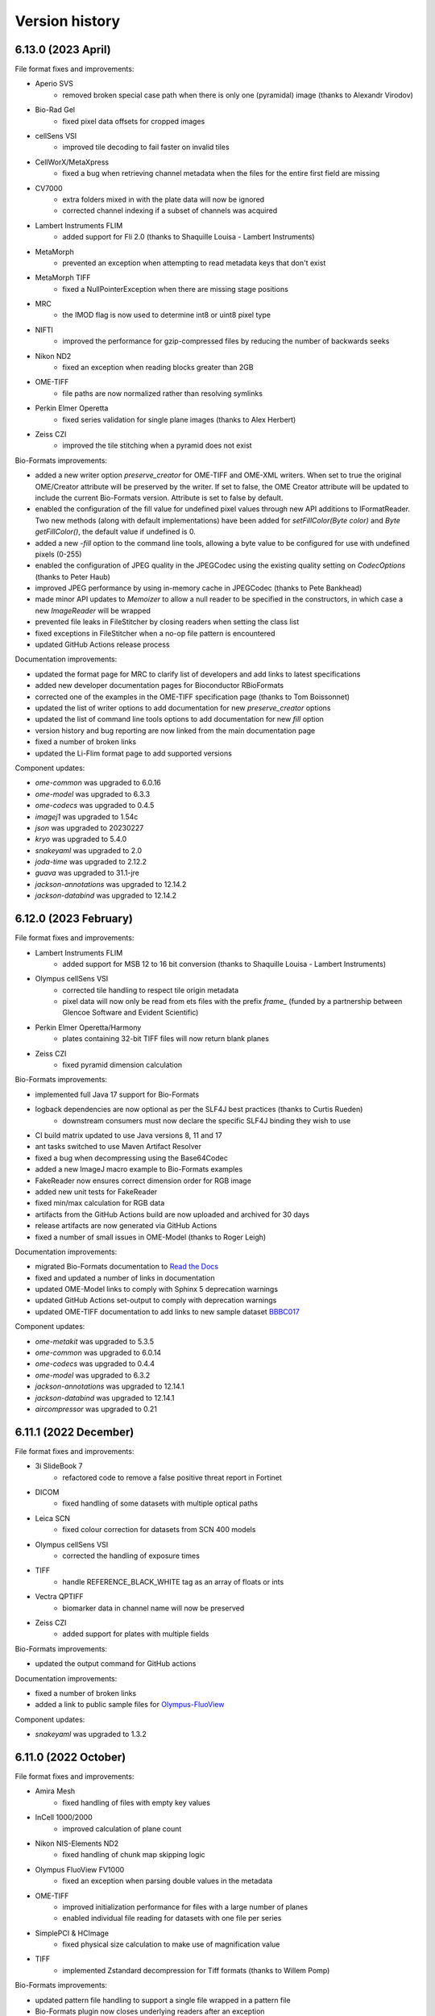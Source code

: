 Version history
===============

6.13.0 (2023 April)
-------------------
File format fixes and improvements:

* Aperio SVS
   - removed broken special case path when there is only one (pyramidal) image 
     (thanks to Alexandr Virodov)

* Bio-Rad Gel
   - fixed pixel data offsets for cropped images

* cellSens VSI
   - improved tile decoding to fail faster on invalid tiles

* CellWorX/MetaXpress
   - fixed a bug when retrieving channel metadata when the files for the entire first 
     field are missing

* CV7000
   - extra folders mixed in with the plate data will now be ignored
   - corrected channel indexing if a subset of channels was acquired

* Lambert Instruments FLIM
   - added support for Fli 2.0 (thanks to Shaquille Louisa - Lambert Instruments)

* MetaMorph
   - prevented an exception when attempting to read metadata keys that don't exist

* MetaMorph TIFF
   - fixed a NullPointerException when there are missing stage positions

* MRC
   - the IMOD flag is now used to determine int8 or uint8 pixel type

* NIFTI
   - improved the performance for gzip-compressed files by reducing the number 
     of backwards seeks

* Nikon ND2
   - fixed an exception when reading blocks greater than 2GB

* OME-TIFF
   - file paths are now normalized rather than resolving symlinks

* Perkin Elmer Operetta
   - fixed series validation for single plane images (thanks to Alex Herbert)

* Zeiss CZI
   - improved the tile stitching when a pyramid does not exist

Bio-Formats improvements:

* added a new writer option `preserve_creator` for OME-TIFF and OME-XML writers. 
  When set to true the original OME/Creator attribute will be preserved by the writer. 
  If set to false, the OME Creator attribute will be updated to include the current 
  Bio-Formats version. Attribute is set to false by default.
* enabled the configuration of the fill value for undefined pixel values through new 
  API additions to IFormatReader. Two new methods (along with default implementations) 
  have been added for `setFillColor(Byte color)` and `Byte getFillColor()`, the default 
  value if undefined is 0.
* added a new `-fill` option to the command line tools, allowing a byte value to be 
  configured for use with undefined pixels (0-255)
* enabled the configuration of JPEG quality in the JPEGCodec using the existing quality 
  setting on `CodecOptions` (thanks to Peter Haub)
* improved JPEG performance by using in-memory cache in JPEGCodec (thanks to Pete Bankhead)
* made minor API updates to `Memoizer` to allow a null reader to be specified in the 
  constructors, in which case a new `ImageReader` will be wrapped
* prevented file leaks in FileStitcher by closing readers when setting the class list
* fixed exceptions in FileStitcher when a no-op file pattern is encountered
* updated GitHub Actions release process


Documentation improvements:

* updated the format page for MRC to clarify list of developers and add links to latest specifications
* added new developer documentation pages for Bioconductor RBioFormats 
* corrected one of the examples in the OME-TIFF specification page (thanks to Tom Boissonnet)
* updated the list of writer options to add documentation for new `preserve_creator` options
* updated the list of command line tools options to add documentation for new `fill` option
* version history and bug reporting are now linked from the main documentation page
* fixed a number of broken links
* updated the Li-Flim format page to add supported versions

Component updates:

* `ome-common` was upgraded to 6.0.16
* `ome-model` was upgraded to 6.3.3
* `ome-codecs` was upgraded to 0.4.5
* `imagej1` was upgraded to 1.54c
* `json` was upgraded to 20230227
* `kryo` was upgraded to 5.4.0
* `snakeyaml` was upgraded to 2.0
* `joda-time` was upgraded to 2.12.2
* `guava` was upgraded to 31.1-jre
* `jackson-annotations` was upgraded to 12.14.2
* `jackson-databind` was upgraded to 12.14.2

6.12.0 (2023 February)
----------------------

File format fixes and improvements:

* Lambert Instruments FLIM
   - added support for MSB 12 to 16 bit conversion (thanks to Shaquille Louisa - Lambert Instruments)

* Olympus cellSens VSI
   - corrected tile handling to respect tile origin metadata
   - pixel data will now only be read from ets files with the prefix `frame_`
     (funded by a partnership between Glencoe Software and Evident Scientific)

* Perkin Elmer Operetta/Harmony
   - plates containing 32-bit TIFF files will now return blank planes

* Zeiss CZI
   - fixed pyramid dimension calculation

Bio-Formats improvements:

* implemented full Java 17 support for Bio-Formats
* logback dependencies are now optional as per the SLF4J best practices (thanks to Curtis Rueden)
   - downstream consumers must now declare the specific SLF4J binding they wish to use
* CI build matrix updated to use Java versions 8, 11 and 17
* ant tasks switched to use Maven Artifact Resolver
* fixed a bug when decompressing using the Base64Codec
* added a new ImageJ macro example to Bio-Formats examples
* FakeReader now ensures correct dimension order for RGB image
* added new unit tests for FakeReader
* fixed min/max calculation for RGB data
* artifacts from the GitHub Actions build are now uploaded and archived for 30 days
* release artifacts are now generated via GitHub Actions
* fixed a number of small issues in OME-Model (thanks to Roger Leigh)

Documentation improvements:

* migrated Bio-Formats documentation to `Read the Docs <https://bio-formats.readthedocs.io/en/stable/>`_
* fixed and updated a number of links in documentation
* updated OME-Model links to comply with Sphinx 5 deprecation warnings
* updated GitHub Actions set-output to comply with deprecation warnings
* updated OME-TIFF documentation to add links to new sample dataset 
  `BBBC017 <https://downloads.openmicroscopy.org/images/OME-TIFF/2016-06/BBBC017/>`_

Component updates:

* `ome-metakit` was upgraded to 5.3.5
* `ome-common` was upgraded to 6.0.14
* `ome-codecs` was upgraded to 0.4.4
* `ome-model` was upgraded to 6.3.2
* `jackson-annotations` was upgraded to 12.14.1
* `jackson-databind` was upgraded to 12.14.1
* `aircompressor` was upgraded to 0.21


6.11.1 (2022 December)
----------------------

File format fixes and improvements:

* 3i SlideBook 7
   - refactored code to remove a false positive threat report in Fortinet

* DICOM
   - fixed handling of some datasets with multiple optical paths

* Leica SCN
   - fixed colour correction for datasets from SCN 400 models

* Olympus cellSens VSI
   - corrected the handling of exposure times

* TIFF
   - handle REFERENCE_BLACK_WHITE tag as an array of floats or ints

* Vectra QPTIFF
   - biomarker data in channel name will now be preserved

* Zeiss CZI
   - added support for plates with multiple fields

Bio-Formats improvements:

* updated the output command for GitHub actions

Documentation improvements:

* fixed a number of broken links
* added a link to public sample files for `Olympus-FluoView <https://downloads.openmicroscopy.org/images/Olympus-FluoView/>`_

Component updates:

* `snakeyaml` was upgraded to 1.3.2

6.11.0 (2022 October)
---------------------

File format fixes and improvements:

* Amira Mesh
   - fixed handling of files with empty key values

* InCell 1000/2000
   - improved calculation of plane count

* Nikon NIS-Elements ND2
   - fixed handling of chunk map skipping logic

* Olympus FluoView FV1000
   - fixed an exception when parsing double values in the metadata

* OME-TIFF
   - improved initialization performance for files with a large number of planes
   - enabled individual file reading for datasets with one file per series

* SimplePCI & HCImage
   - fixed physical size calculation to make use of magnification value

* TIFF
   - implemented Zstandard decompression for Tiff formats (thanks to Willem Pomp)

Bio-Formats improvements:

* updated pattern file handling to support a single file wrapped in a pattern file
* Bio-Formats plugin now closes underlying readers after an exception
* contrast will be retained when using VirtualImagePlus in the Bio-Formats plugin (thanks to Tomas Farago)
* fixed overwrite checking in bfconvert tool when output path is a pattern

Documentation improvements:

* fixed a number of broken links
* updated test image documentation to add note on on setting fake file channel colors
* added new public sample files for `Olympus-FluoView <https://downloads.openmicroscopy.org/images/Olympus-FluoView/>`_
* updated OME-TIFF sample files for `BBBC017 <https://downloads.openmicroscopy.org/images/OME-TIFF/2016-06/BBBC017/>`_

Component updates:

* `ome-codecs` was upgraded to 0.4.1
* `snakeyaml` was upgraded to 1.3.1

6.10.1 (2022 August)
--------------------

File format fixes and improvements:

* Hamamatsu NDPI
   - fixed handling of non number tags for files greater than 4GB in size

* OME-TIFF
   - improved performance of initializing a single file OME-TIFF datasets with a larger number of series

* TIFF (Tagged Image File Format)
   - fixed a ClassCastException when the SubfileType tag has the wrong type

* Zeiss CZI
   - scene names will now be taken into account when generating image names

Documentation improvements:

* fixed a number of broken links

Component updates:

* `ome-common` was upgraded to 6.0.13
* `ome-poi` was upgraded to 5.3.7
* `slf4j` was upgraded to 1.7.30
* `metadata-extractor` was upgraded to 2.18.0

6.10.0 (2022 May)
-----------------

New file formats:

* Slidebook 7
   - added support for reading SlideBook Format 7 from SlideBook 2021
     This functionality was implemented and contributed by Intelligent Imaging Innovations

File format fixes and improvements:

* CellWorX / MetaXpress
   - channel metadata will now be preserved for all channels by reading from each file

* Cellomics
   - marked the private Pattern field as transient to fix memo file generation with JDK17

* DeltaVision
   - fixed detection of incorrect XY tile counts

* Hitachi S-4800
   - enhanced format recognition and identification of datasets
   - corrected the units for physical sizes to nanometers instead of micrometers

* Nikon NIS-Elements ND2
   - improved metadata parsing, especially for objective data, timestamps, and exposure times

* PerkinElmer Operetta
   - improved checks for invalid TIFFs and supplemental metadata files
   - updated image names to make well names more readable

* TIFF (Tagged Image File Format)
   - fixed incorrect SampleValue metadata values

* Vectra QPTIFF
   - reader has been updated to support schema version 4 
   - funded by a partnership between Glencoe Software and Akoya Biosciences.

Bio-Formats improvements:

* updated automated testing to ensure files are initialized before all tests

Documentation improvements:

* fixed broken link in MIPAV documentation
* updated logback component version in developer docs
* updated link to View5D software
* added a new format page for Slidebook 7

Component updates:

* `ome-metakit` was upgraded to 5.3.4
* `ome-common` was upgraded to 6.0.9
* `ome-model` was upgraded to 6.3.1
* `ome-poi` was upgraded to 5.3.6
* `ome-codecs` was upgraded to 0.3.2
* `logback-core` was upgraded to 1.2.9
* `logback-classic` was upgraded to 1.2.9
* `xercesImpl` was upgraded to 2.12.2
* `xml-apis` was upgraded to 1.4.01
* `snakeyaml` 1.29 was added as a dependency

6.9.1 (2022 April)
------------------

File format fixes and improvements:

* DeltaVision
   - allowed partial planes to be read from truncated files

* MetaMorph
   - fixed a NumberFormatException when parsing double values in metdata

* OME-TIFF
   - performance improvements to reduce the number of open file handles during initialization

* PerkinElmer Operetta
   - performance improvements to speed up the reading of datasets (thanks to Nicolas Chiaruttini)

* Zeiss CZI
   - switched to a white background for brightfield data to better match Zeiss Zen software

* Zeiss LSM
   - fixed a bug that resulted in an incorrect pixel type for some floating point data

Bio-Formats improvements:

* removed the maven deploy step from workflows in forked repositories
* upgraded cdm dependency from 4.6.13 to cdm-core 5.3.3
* configurable sleep time in FakeReader moved to the end of initialization

Documentation improvements:

* DICOM format page updated with improved links for sample datasets, software, and specification
* updated guidelines for submitting sample datasets

6.9.0 (2022 February)
---------------------

New file formats:

* Leica LOF
   - added support for reading Leica LOF files.
     This functionality was implemented and contributed by Leica Microsystems

* Leica XLEF
   - added support for reading Leica XLEF files.
     This functionality was implemented and contributed by Leica Microsystems

File format fixes and improvements:

* FEI TIFF
   - fixed parsing of physical pixel sizes for Phenom data

* Imspector OBF
   - improved handling of deflate errors when opening older OBF files (thanks to Nils Gladitz)

* JPEG
   - performance improvements to reduce memory required to read tiles from large JPEGs

* Leica LIF
   - improved parsing of channel metadata (thanks to Zach Marin)

* Nikon NIS-Elements ND2
   -improved parsing of metadata tables with invalid characters

* OME-TIFF
   - performance improvements of tile read speeds for some pyramid OME-TIFFs

* PerkinElmer Operetta
   - enabled support for handling sparse planes

Bio-Formats improvements:

* added new API methods to FormatTools for creating well names
* added a swap option to bfconvert to override input dimension order (thanks to Roberto Calabrese)

Documentation improvements:

* new public sample files for `Leica XLEF <https://downloads.openmicroscopy.org/images/Leica-XLEF/>`_ (thanks to Leica Microsystems)
* added documentation for using the swap option with the command line tools
* updated the process for contributing sample files via `Zenodo <https://zenodo.org/>`_
* updated the link to NDP.view2 software on the Hamamatsu ndpi format page


6.8.1 (2022 January)
--------------------

File format fixes and improvements:

* Aperio SVS / Aperio AFI
   - improved handling of macro and label images when no image description is present

* cellSens VSI
   - added support for physicalSizeZ metadata

* Gatan Digital Micrograph DM4
   - fixed a FormatException when encountering null values in the metadata

Bio-Formats improvements:

* fixed a bug in TiffSaver which could result in an invalid TIFF when saving a file with tiling and compression (thanks to Pete Bankhead)
* made performance improvements to TIFF reading and writing (thanks to Pete Bankhead)

Security improvements:

* Updated use of the git:// protocol in POM as it has now been deprecated. See the `GitHub blog post <https://github.blog/2021-09-01-improving-git-protocol-security-github/>`_ for further details
* Removed the loci_tools from Bio-Formats builds due to log4j vulnerability, users should instead use bioformats_package.
  See the :secvuln:`OME security advisory <2021-SV4/>` for further details

6.8.0 (2021 December)
---------------------

New file formats:

* DICOM
   - added support for reading and writing DICOM whole slide images (DICOM WSI format).
     This functionality was implemented through collaboration with 
     `NCI Imaging Data Commons <https://datacommons.cancer.gov/repository/imaging-data-commons/>`_, 
     and has been funded in whole or in part with Federal funds from the National Cancer Institute,
     National Institutes of Health, under Task Order No. HHSN26110071 under Contract No. HHSN2612015000031

* Olympus omp2info 
   - Added a new reader for the Olympus tile format 
     provided through a partnership with Glencoe Software and OLYMPUS EUROPA SE & Co. KG

File format fixes and improvements:

* Amira Mesh
   - added support for Amira 3.0 keys

* Aperio SVS / Aperio AFI
   - improved handling of macro and label images

* AVI (Audio Video Interleave)
   - set fps from Pixels Time Increment when writing AVI files

* Nikon NIS-Elements ND2
   - updated parsing of newer ND2 files to resolve issues with incorrect 
     dimensions(thanks to Ilya Parmon)

* Olympus OIR
   - fixed a Null Pointer Exception for Laser Data ID

* OME-TIFF
   - fixed handling of partial datasets
   - added a new reader option ometiff.fail_on_missing_tiff to configure behaviour of partial dataset

* PerkinElmer Operetta
   - added support for Phenix v6 data

* TIFF
   - fixed non-sequential offset correction for TIFF files between 2 and 4 GB

* Zeiss CZI
   - added support for zstd compression. This feature will require FIJI users to additionally
     download the dependency io.airlift.aircompressor 0.18. (funded by a partnership between 
     Glencoe Software and ZEISS)

Bio-Formats improvements:

* updated the ordering of reader.txt
* `bfconvert` tool updated to use multiple of tile size granularity when writing (thanks to Jeremy Muhlich)
* added a new no-sequential option to enable writing in non sequential order

Component updates:

* `jhdf5` was upgraded to 19.04.0
* `commons-lang` 2.6 was added as a dependency
* `aircompressor` 0.18 was added as a dependency

Documentation improvements:

* updated page for using Bio-Formats in Python to add links for 
  AICSImageIO and PyImageJ (thanks to Curtis Rueden)

6.7.0 (2021 August)
-------------------

File format fixes and improvements:

* cellSens VSI
   - corrected offset checking to prevent seeking beyond EOF

* Deltavision
   - fixed a bug which resulted in an IndexOutOfBoundsException

* Hamamatsu ndpis
   - added support for channel names from NDP Shading Data

* Nikon NIS-Elements ND2
   - improved parsing of timestamp values (thanks to Ilya Parmon)
   - improved parsing of channel names and colors

* Olympus FluoView FV1000
   - fixed a bug with the handling of filter indexes

* OME-TIFF
   - resolution annotations now removed when resolutions are flattened
   - fixed handling of filesets with BinaryOnly across multiple folders

* PerkinElmer Operetta
   - channel colors now populated using emission wavelength

* TIFF
   - added support for Deflate compressed tiles/strips with lsb2msb order
   - prioritised units from TIFF tag over those from ImageJ comment

* Zeiss CZI
   - plates will now be correctly detected
   - added a new reader option ``zeissczi.relative_positions`` which when set to true 
     will change the PositionX and PositionY values stored in OME-XML to the pixel 
     position instead of the absolute physical stage position
   - added a new reader option ``zeissczi.trim_dimensions`` which when set to true will 
     use the pixel block metadata to trim XY dimensions to match those reported in ZEN

Bio-Formats improvements:
 
* the pattern reader now supports populating channel names from pattern tokens
* the channel filler will correctly reset bits per pixel if a lookup table is applied
* existing reader options are now registered in getAvailableOptions command
* improved performance of OME-XML validation (thanks to Nils Gladitz)
* added unit tests for the upgrade of custom attributes in OME-XML transforms

Documentation improvements:

* updated link to a 2005 publication about the OME data model
* bumped low level components `logback-core` and `logback-classic` to 1.2.0
* updated the licensing for BDV, KLB and CellH5 readers to BSD
* added documentation for additional reader options
* fixed a number of broken links

The below have been relicensed under the more permissive BSD-2 clause:

* Big Data Viewer reader
* Keller Lab Block reader
* CellH5 reader
* JHDF service
* Bio-Formats GNU Octave package
* Bio-Formats MATLAB functions

Component updates:

* `ome-model` was upgraded to 6.2.3
* `ome-common` was upgraded to 6.0.7
* `ome-poi` was upgraded to 5.3.4
* `ome-codecs` was upgraded to 0.3.1
* `ome-metakit` was upgraded to 5.3.3
* `logback` was upgraded to 1.2.0


6.6.1 (2021 March)
------------------

File format fixes and improvements:

* CV7000
   - fixed the channel-wise ordering of planes. The implementation changes to channel mapping 
     will require existing memo files to be regenerated for CV7000 datasets

* Hamamatsu NDPIS
   - transmittance values will now be used to pick valid channels if no wavelength present

* Leica SCN
   - updated position units from reference frame to nm
   - original metadata now populated correctly for all series 

* MetaMorph Stack
   - support added for parsing `NDInfoFile Version` to determined correct file suffix
   - improved detection of companion binary files

* MetaXpress
   - improved detection of thumbnail paths

* Nikon NIS-Elements ND2
   - made performance improvements to reduce memory usage when reading large datasets

* Olympus OIR
   - fixed a bug which resulted in blank planes when XML blocks end with CRLF

Documentation improvements:

* updated `bfconvert` documentation for using pattern string on Windows 
  (thanks to Nathanael Reveal)
* added a Fiji usage note to the Tecan Spark Cyto Workspace format page
* added references to the public Imaris IMS format specification page

Bio-Formats improvements:

* added support for `ChannelName` in Fake series tables


6.6.0 (2020 December)
---------------------

New file formats:

* Tecan Spark Cyto Workspace
   - Added a new reader for Tecan Spark Cyto workspace files, provided through a collaboration 
     between Tecan Trading and Glencoe Software

File format fixes and improvements:

* Applied Precision CellWorX / MetaXpress
   - support for CellWorX and MetaXpress has now been split into separate readers

* BD Pathway
   - plate row and column dimensions now being populated

* Bitmap
   - fixed offset calculation for files larger than 2 GB

* Cellomics
   - channel data now being parsed from companion .mdb file
   - corrected Plate/Well/Image mappings for sparse plates
   - plate size now calculated using the maximum row/column index
   - plate row and column dimensions now being populated

* Gatan Digital Micrograph DM4
   - fixed support for montages with single Z dimensions

* MetaMorph Stack
   - corrected laser indexes for multi series datasets

* MIAS (Maia Scientific)
   - plate row and column dimensions now being populated

* Nikon NIS-Elements ND2
   - fixed a null pointer exception when parsing metadata key value pairs

* Olympus ScanR
   - added functionality to handle missing wells through a new option ``scanr.skip_missing_wells``.
     By default the option is set to true and missing wells are skipped

* Olympus SIS TIFF
   - corrected parsing of pixel size values (thanks to Stephan Wagner-Conrad)
   - removed trailing null byte from imageName and channelName
   - improved formatting of the image reader

* PerkinElmer Opera Flex
   - plate row and column dimensions now being populated

* PerkinElmer Operetta
   - updated metadata files logic to skip plate folders

* PNG (Portable Network Graphics)
   - fixed an issue which resulted in a hanging call to `openBytes`

* Zeiss CZI
   - scene number is now correctly padded and indexes begin at 1

* Zeiss LSM
   - improved handling of cached plane variables

Documentation improvements:

* added new `OME-TIFF plate companion sample files <https://downloads.openmicroscopy.org/images/OME-TIFF/2016-06/plate-companion/>`_
* references to image index in the API documentation have been updated to plane index
* updated various links to follow the LOCI site migration
* fixed broken Javadoc links
* removed outdated references to mailing lists

Component updates:

* `ome-model` was upgraded to 6.2.2
* `ome-common` was upgraded to 6.0.6
* Memoizer version has been incremented meaning previous memo files are invalidated and 
  will be regenerated
* `kryo` dependency updated to 4.0.2
* Added new `sqlite-jdbc` version 3.28.0 dependency for the Tecan Spark Cyto Workspace format

Bio-Formats improvements:

* removed automatic file stitching from format reader tests
* improved stringency of ChannelName and ImageName testing
* improved reader detection for image conversion testing
* reviewed all instances of whitelist/blacklist
* introduced support for GitHub Actions
* improved handling of DynamicMetadataOptions on Windows
* introduced the ability to set metadata options using a `.bfoptions` file
* test-suite updated to handle new `.bfoptions` file


6.5.1 (2020 July)
-----------------

File format fixes and improvements:

* Aperio SVS / Aperio AFI
   - fixed a Null Pointer Exception when exposure time is not defined

* Big Data Viewer
   - corrected series indexes for non flattened multi resolution images

* Cellomics
   - physical sizes are now set for all series rather than just the first

* Imspector OBF
   - file format version and stack version are now recorded as part of global metadata

* MetaMorph
   - improved wavelength parsing using Metamorph XML or original metadata

* Mikroscan TIFF
   - stricter format recognition now used to prevent erroneous use of the reader

* Ventana BIF
   - added support for LEFT overlap direction (thanks to Joan Gibert)

* Zeiss CZI
   - fixed a bug to ensure Channel Illumination Type is not overridden by display settings

Documentation improvements:

* added link from OME-TIFF page to commercial partners page
* updated links for Biplane to now use Oxford Instruments
* fixed a number of broken hyperlinks in documentation

Component updates:

* `jxrlib` was upgraded to 0.2.4

Bio-Formats improvements:

* fixed a bug in `bfconvert` for multi-series files with varying image sizes
* removed the logging OMERO IDs passed to FormatReader and ImageReader


6.5.0 (2020 April)
------------------

File format fixes and improvements:

* Big Data Viewer
   - improved performance of tiled reading

* DeltaVision
   - implemented additional sanity check to header to ensure correct panel count

* DICOM
   - improved performance of initialization of multi-file datasets. Files spread across multiple 
     directories are now handled by a DICOMDIR file that groups the dataset

* Imspector OBF
   - added support for OBF Version 6 stacks (thanks to Nils Gladitz)
   - added support for OBF Version 4 stack flush points (thanks to Nils Gladitz)

* MetaMorph
   - ensured dimension metadata read from tags and/or .nd file rather than allowing the underlying 
     TIFF reader to treat each IFD as a series

* MetaXpress 
   - added support for single site HCS variant

* Zeiss CZI
   - fixed the position count when only one position is present and the starting index is greater than 0

* Various Readers
   - reviewed and updated readers to prevent potential cases of integer overflow

OME-Model updates:

* version of ``OME-Model`` has been updated to 6.1.0
* added support for Python 3.8 and make code-generation Python 3 only (thanks to Roger Leigh)
* added getters and setters for OME@Creator attribute for ome.xml metadata interfaces and implementations 
  (thanks to Nils Gladitz)
* removed unmaintained C++ OME-XML implementation (thanks to Roger Leigh)
* updated code-generation for building on Python 3.6, 3.7 (thanks to Roger Leigh)
* uncapped the Sphinx version for OME-Model documentation

Documentation improvements:

* fixed a number of broken links within the documentation
* added a new format page for MetaXpress
* added a reference to public OBF sample images in the format page

6.4.0 (2020 March)
------------------

File format fixes and improvements:

* Applied Precision CellWorX
   - added support for multiple Z sections

* DeltaVision
   - added and updated objective metadata based on values from softWoRx 7.2.0 (thanks to David Pinto)

* Hamamatsu NDPI
   - added support for JPEG-XR compression
   - added full support for files larger than 4 GB
   - improved support for a number of additional metadata tags
   - the Hamamatsu NDPI reader improvements are provided via work from Glencoe Software Inc.

* InCell
   - inverted Y coordinate in plane/field positions to correct stitching of tiles

* PerkinElmer Vectra QPTIFF
   - plane position values will now be populated on OME-XML

* TIFF
   - values for XPosition and YPosition in original metadata will now be more accurately stored as doubles
   - implemented a fix to prevent integer overflow when reading from a large tile greater than 2 GB

* Ventana BIF
   - improved handling of physical sizes for pre-stitched TIFFs

* Zeiss CZI
   - added a fix for uncompressed pixels incorrectly flagged as JPEG-XR
   - fixed a bug so that line-scans are now read correctly (thanks to Stephan Wagner-Conrad)
   - improved parsing of detector metadata

Bio-Formats tools improvements:

* added a new ``nobigtiff`` option to ``bfconvert`` to disable automatic switching to BigTiff based upon the 
  number of pixel bytes (TIFF files larger than 4GB). This may be useful when converting using a compression 
  codec so that the output file size is less than 4GB
* fixed a bug in ``xmlvalid`` tool to properly handle lowercasing of file names
* added new bfGetPlaneAtZCT function to MATLAB toolbox to retrieve a particular plane at a ZCT coordinate 
  (thanks to Mark Kittisopikul)
* added a new bfTestInRange helper function to MATLAB toolbox with improved performance and error handling 
  (thanks to Mark Kittisopikul)
* fixed a bug when using ``bfconvert`` on multi-series files with only a single timepoint, channel or Z slice selected

Bio-Formats API updates:

* version of ``jxrlib`` has been updated to 0.2.2
* version of ``ome-codecs`` has been updated to 0.3.0 which includes performance upgrades for 
  LZW compression (thanks to Alexander Popiel)
* moved JPEG-XR codec and service from ``formats-gpl`` to ``formats-bsd`` component
* TiffParser and TiffSaver have now been updated to implement Closeable
* added a documentation note to use one IFD instance per plane with ``saveBytes`` in ``TiffWriter``
* FormatWriter will now create output file's parent directory if needed
* FakeReader now allows for DeltaT to be set in INI file
* FakeReader now handles INI files in plates created by ``mkfake``
* fixed a number of deprecation warnings in various readers

6.3.1 (2019 December)
---------------------

File format fixes and improvements:

* ICS (Image Cytometry Standard)
   - prevented a potential error when writing ICS files with physical units which could not be converted

* Imspector OBF
   - fixed a bug with incorrect dimensions being parsed for some Imspector OBF files

* Leica LAS AF LIF (Leica Image File Format)
   - fixed a NullPointerException in some variants of the LIF file format

* TIFF
   - improved the performance of tiled writing

* Zeiss CZI
   - fixed issues with tile stitching and position size

Bio-Formats tools improvements:

* fixed a potential NullPointerException in SpringUtilities for Bio-Formats plugins (thanks to July Chen)
* updated URL for fetching ImageJ upgrades in ``ijview``
* fixed the XY coordinates for cropped images in ``bfconvert``
* fixed a bug when using a cropped multi-series file in ``bfconvert`` (thanks to Matthieu Moisse)
* fixed issues in ``bfconvert`` when writing separate tiles with additional options
* added documentation of tile output patterns to utility help in ``bfconvert``


6.3.0 (2019 October)
--------------------

File format fixes and improvements:

* Big Data Viewer
   - added support for parsing of physical sizes

* DeltaVision
   - added a new RCPNL reader which is a variant and split out of the DeltaVision format

* Hamamatsu NDPI
   - fixed population of the nominal magnification from the SourceLens TIFF tag

* ICS (Image Cytometry Standard)
   - fixed a bug when using tiles to read files from SVI-Huygens

* Imspector OBF
   - fixed an `IndexOutOfBoundsException` exception when using `DummyMetadata` (thanks to Nils Gladitz)

* JPEG 2000
   - added support for sub-resolutions

* Leica LIF
   - updated to parse attachments to determine if XY positions should be flipped or swapped

* MetaMorph
   - improved file name construction and plate detection logic

* Nikon ND2
   - updated to use floating point for 32 bit values

* OME-TIFF
   - reduced memory usage when reading files and memo file size for cached files

* PerkinElmer Operetta
   - improved handling of empty fields to prevent series from having X or Y set to 0

API updates:

* added `overwriteIFDValue` signature that takes an IFD offset to `TiffSaver`
* added a new `getRequiredDirectories` method to `FormatTools`
* new `FakeReader` keys added for `sleepOpenBytes` and `sleepInitFile`

Build updates:

* updated deployment mechanism for SNAPSHOT and Release to use Travis CI
* increased the strictness of AcquisitionDate checks in `FormatReaderTest`
* improved test coverage of companion file datasets

Component updates:

* `ome-common` was upgraded to 6.0.4
* updated `DateTools` to attempt to parse invalid dates with `Locale.US` 
* `DateTools` documentation updated to clarify expected units for timestamp passed to convertDate

Documentation improvements:

* added documentation for sleep options when generating test images
* fixed broken external links in documentation
* corrected suffixes used for JPEG 2000


6.2.1 (2019 August)
-------------------

File format fixes and improvements:

* Applied Precision CellWorX
   - corrected plane positions for series index > 0 rather than reusing positions from the first series

* DeltaVision
   - added objective info for new Applied Precision 100X/1.4 lensID
   - updated so that date from dv file will override log file date to avoid locale-dependent dates

* Leica LAS AF LIF (Leica Image File Format)
   - fixed units and indexing for tile-based plane positions

* TIFF
   - fixed a potential exception in MinimalTiffReader when the TIFF is stored using very 
     large tile/strip dimensions

* Zeiss CZI
   - fixed a potential index out of bounds exception when populating positions

Bug fixes and improvements:

* `bfconvert` has been updated so that when the dimensions of a sub-resolution are smaller than the 
  requested tile size then they default to the size of the sub-resolution

* fixed a bug in the execution of `bfsave` in the GNU Octave environment

Codec updates:

* `ome-codecs` was upgraded to 0.2.5

* JPEG codec updated to reduce decompression time for 8-bit RGB images

* Huffman codec updated to allow the decoding tree to go all the way down to the 16-bit depth required 
  by the standard (thanks to Aaron Avery)

* Lossless JPEG codec updated to provide better compliance with the LJPEG standard (thanks to Aaron Avery)

Documentation improvements:

* added instructions for building Bio-Formats with IntelliJ IDEA
* corrected command-line tools documentation for the novalid and noncore options
* updated broken links to Barre's Medical Imaging Samples
* updated the imagej.net link for Zeiss LSM toolbox plugin
* added links to public sample files for the following formats: 
   - `Big Data Viewer <https://downloads.openmicroscopy.org/images/BDV/>`_
   - `CellWorX <https://downloads.openmicroscopy.org/images/CellWorX/>`_
   - `CellH5 <https://downloads.openmicroscopy.org/images/CellH5/>`_
   - `PerkinElmer Opera Flex <https://downloads.openmicroscopy.org/images/Flex/>`_
   - `Gatan DM3 <https://downloads.openmicroscopy.org/images/Gatan/>`_
   - `Image Cytometry Standard <https://downloads.openmicroscopy.org/images/ICS/>`_
   - `Keller Lab Block <https://downloads.openmicroscopy.org/images/KLB/>`_
   - `PerkinElmer Columbus <https://downloads.openmicroscopy.org/images/PerkinElmer-Columbus/>`_
   - `Ventana BIF <https://downloads.openmicroscopy.org/images/Ventana/>`_
   - `Zeiss-CZI <https://downloads.openmicroscopy.org/images/Zeiss-CZI/>`_


6.2.0 (2019 July)
-----------------

New file formats:

* Mikroscan TIFF
   - a new reader for Mikroscan TIFF files has been contributed with thanks to 
     Jim Crowe, Mikroscan Technologies, Inc.

* Ventana BIF
   - added a new reader for Ventana BIF files which has been commissioned via Glencoe Software

File format fixes and improvements:

* Cellomics
   - fixed indexing for plates with a single well or missing fields

* DeltaVision
   - added support for the reading of the new panel count field 
     (provided through a collaboration between GE Healthcare and Glencoe Software Inc.)

* PerkinElmer Operetta
   - images with smaller XY dimensions than all other TIFF files in dataset will now be padded

* TIFF
   - updated functionality for overwriting IFD values to ensure that previous value 
     is completely overwritten and no orphaned tags are left

* Zeiss CZI
   - expanded support for auto-stitching of tiles

Bug fixes and improvements:

* added ``-cache``, ``-cache-dir`` and ``-no-sas`` options to ``bfconvert`` tool

* deprecated broken TRUNK and DAILY builds from upgrade checker

* disabled Oracle JDK from Travis CI checks

Documentation improvements:

* fixed broken link for discontinued Dcraw software

* updated links for Zeiss formats

6.1.1 (2019 June)
-----------------

File format fixes and improvements:

* DeltaVision
   - added new lens definitions associated with `rcpnl` files

* Gatan Digital Micrograph (DM3/DM4)
   - now parsing the `Montage` tag to determine if tiles are present

* Leica LAS AF LIF (Leica Image File Format)
   - added fix to correctly read scale from polygon regions of interest (thanks to Sean Warren)

* PerkinElmer Columbus 
   - improved handling of truncated TIFF files to return blank planes

* PerkinElmer Opera Flex
   - plate barcodes are now used to improve grouping and handling of truncated files

* TIFF (Tagged Image File Format)
   - improved parsing times for images stored as uncompressed contiguous strips

* Zeiss CZI
   - improved plane position metadata for many CZI datasets

Automated test changes:

* format reader tests have been updated to handle PerkinElmer Columbus 
  datasets with flex files

Documentation improvements:

* added help for missing options in ``bfconvert`` command line tool

6.1.0 (2019 May)
----------------

New file formats:

* BDV
   - added a new reader for Big Data Viewer files

File format fixes and improvements:

* Applied Precision CellWorX
   - improved handling of thumbnail files

* DeltaVision
   - updated handling of `rcpnl` files to treat each file as a single timepoint

* FakeReader
   - removed `header` key from original metadata

* Hamamatsu VMS
   - removed `header` key from original metadata

* Hitachi S-4800
   - removed `header` key from original metadata

* ICS (Image Cytometry Standard)
   - fixed an issue reading .ics/.ids files written by SVI Huygens (thanks to Jan Eglinger)

* Imaris IMS
   - fixed issues with newer files which had been failing due to older `netcdf` version

* JPEG
   - improved the reading of EXIF data

* Lambert Instruments FLIM
   - added support for packed UINT12 datatype (thanks to Johan Herz)

* LEO
   - fixed a bug with the parsing of physical sizes
   - improved support for additional global metadata fields

* Olympus OIR
   - fixed a bug which would show empty pixels when more than 1000 timepoints

Automated test changes:

* added additional tests for HCS/SPW datasets to ensure Plate, PlateAcquisition, Well, 
  WellSample, and WellSample position values are configured where present
* added a new `file-leak-detector` test to flag potential memory leaks

Bio-Formats API changes:

* ``ImageConverter`` as used in ``bfconvert`` command line tool is now public
* made ``ImageReader`` more defensive against exceptions thrown when determining reader type
* fixed an issue when performing a non-sequential write for multi-resolution TIFF files

Component changes:

* `ome-common` was upgraded to 6.0.3
* `perf4j` was upgraded to 0.9.16
* removed `Guava` dependency which will be pulled transitively from the 
  upstream `ome-common` dependency
* `jhdf5` was upgraded to 14.12.6
* `metadata-extractor` was upgraded to 2.11.0
* `xercesImpl` version 2.8.1 was added as it is no longer a dependency of `metadata-extractor`
* `netcdf` was upgraded to 4.6.13

6.0.1 (2019 March)
------------------

File format fixes and improvements:

* cellSens VSI
   - improved tag parsing resulting in fixes for missing or incorrect metadata

* Hamamatsu ndpi
   - improved handling of variants where a constituent NDPI has no wavelength

* LaVision Imspector
   - fixed a potential NullPointerException when 'xyz-Table Z Resolution' is false

* NRRD (Nearly Raw Raster Data)
   - added support for raw GZIP-compressed data files

* Olympus OIR
   - fix to ensure file path is normalized which fixes detection on Windows

* TIFF
   - improved handling of direct tile copying to prevent invalid images
   - improved handling of tiles in scenarios of an invalid offset or byte count of 0

Documentation improvements:
   - added documentation for -noflat option to the showinf and bfconvert users pages
   - updated recommended minimal MATLAB version to R2017b
   - documented support for MATLAB versions prior to R2017b
   - links to MicroCT public datasets now point to the public archive rather than directly 
     to the zip file

6.0.0 (2019 February)
---------------------

Bio-Formats API changes:

* Java 8 is now the minimum supported version
* Sub-resolution reading:

   - added ``MetadataList`` and ``CoreMetadataList`` classes
   - added a new ``SubResolutionFormatReader`` abstract class for handling
     pyramidal format readers
   - updated all pyramid format readers to use ``SubResolutionFormatReader``
   - deprecated ``getCoreMetadataList``, ``seriesToCoreIndex``, 
     ``coreIndexToSeries``, ``getCoreIndex`` and ``setCoreIndex`` in
     ``IFormatWriter``
* Added a new ``IPyramidHandler`` interface with the resolution getter methods
* Sub-resolution writing changes:

   - ``IFormatWriter`` now extends ``IPyramidHandler`` (breaking)
   - added ``setResolutions`` and ``getResolutions`` methods to
     ``IFormatWriter`` (breaking)
   - added examples of using the sub-resolution writing API
* Tiled writing API changes:

   - updated ``IFormatWriter`` to use ``setTileSizeX(0)`` and
     ``setTileSizeY(0)`` as a way to disable tiling (breaking)
   - updated ``FormatWriter`` set 0 as the default values of ``getTileSizeX()``
     and ``getTileSizeY`` (breaking)
* ``IFormatWriter.getCompressionTypes`` now returns the types for the selected
  writer only
* Metadata handling:

   - added getter methods to ``MetadataTools`` for retrieving OME
     enumerations by value
   - deprecated OME enumeration getter methods in ``FormatReader``
* Refactor ``FilePatternReader`` logic in a new ``WrappedReader`` abstract class

New file formats:

* KLB

   - added a new reader for Keller Lab Block (KLB) files

* CV7000

   - added a new reader for Yokogawa CV7000 datasets

* GE MicroCT

   - added a new reader for GE MicroCT datasets

File format fixes and improvements:

* Aperio SVS/AFI

   - removed pyramidal resolutions of mismatching pixel types
   - fixed exposure times, improved image naming of AFI datasets
   - displayed original metadata keys for each channel of AFI datasets
   - added support for multiple Z sections

* DICOM

   - improved file grouping and file-to-series mapping for multi-file datasets

* Fake

   - added support for multi-resolution test images
   - now populating WellSample positions when present using Plane data

* Gatan Digital Micrograph

   - adjusted endianness and record byte count for long values
   - allowed ROIs to be stored in DocumentObjectList groups
   - no longer creating an empty ROI when an unsupported shape type is encountered

* Image Pro

   - added support for Image Pro Plus .ips set

* GE InCell

   - added support for parsing minimum and maximum pixel values

* Lambert Instruments FLIM

   - fixed an integer overflow error with large files (thanks to Rolf Harkes)

* Leica LIF

   - unified metadata parsing to use ``DataTools.parseDouble``

* Leica SCN

   - improved support for Versa datasets

* Micro-Manager

   - improved handling of very large :file:`*_metadata.txt` files
   - prevented ``NumberFormatException`` for invalid double values
   - add support for parsing `ChannelColor` from :file:`*_metadata.txt` files

* Metamorph

   - added support for multi-dimensional .scan dataset created from
     Scan Slide (thanks to Jeremy Muhlich)

* MRC (Medical Research Council)

   - fixed endian detection for old-style headers

* Nikon ND2

   - prevented integer overflow when reading chunkmaps from files larger than
     2GB
   - fixed handling of duplicate and incomplete exposure time lists
   - fixed chunk map handling when CustomData blocks are between ImageDataSeqs

* OME-TIFF

   - added support for reading OME-TIFF with pyramidal resolutions stored as
     SubIFDs
   - added support for writing OME-TIFF with pyramidal resolutions
   - added support for companion OME-TIFF filesets where TIFF does not link
     back to the metadata file
   - improved handling of missing planes in TiffData

* PerkinElmer Operetta

   - improved support to handle datasets generated by the Harmony software

* TIFF

   - split IFDs into separate series if the dimensions or pixel type mismatch
   - restricted use case for legacy TIFF JAI reader
   - fixed a bug with FillOrder which resulted in 0 pixel values

* Zeiss CZI

   - reduced duplicate original metadata when reading a pyramid file

* Zeiss TIFF

   - added support for AVI files acquired with Keyence software

* Zeiss ZVI

   - reuse stream for sequential calls to ``openBytes`` on the same plane

* updated all pyramidal format readers to consume ``SubResolutionReader``
* updated all readers to consume ``MetadataTools`` getter to retrieve enumerations
* reviewed all readers and plugins to close open instances of
  ``RandomAccessInputStream``
* fixed some deprecation warnings in a number of readers
* for RGB images using ``ChannelSeparator`` all channel metadata is now copied instead of just names

ImageJ plugin improvements:

* updated the updater message in the Fiji plugin (thanks to Jan Eglinger)
* disabled LUT writing for any plane that has a default grayscale lookup table
* added macro option to always skip LUT writing

MATLAB toolbox improvements:

* improved performance of bfGetPlane by removing an unnecessary data copy (thanks to Cris Luengo)

Command-line tools improvements:

* ``bfconvert`` utility

   - added ``-no-flat`` option to the command-line tools to convert files with 
     sub-resolutions
   - added ``-pyramid-scale`` and ``-pyramid-resolutions`` options to
     generate sub-resolutions during conversion
   - removed ``Plate`` elements when ``-series`` is passed as an option
   - extended usage to describe available formats, extensions and compressions

* ``xmlvalid`` utility

   - added new ``validate`` methods to ``loci.formats.tools.XMLValidate`` returning
     the validation status
   - added a return code to ``xmlvalid``


Component changes:

* `ome-common` was upgraded to 6.0.0
* `ome-codecs` was upgraded to 0.2.3
* `ome-model` was upgraded to 6.0.0

Automated test changes:

* added ``testng.allow-missing`` property allowing to skip unconfigured filesets
* added ``testUnflattenedSaneOMEXML`` to compare series count to OME-XML images
  count when resolution flattening is disabled
* added ``test-equivalent`` target to compare pixel data between two files
* added support for storing resolution index and resolution count in the
  configuration files used for automated testing
* tests now fail when a configured file throws UnknownFormatException

Documentation improvements:

* fixed the :command:`xmlvalid` documentation page (thanks to Kouichi C. Nakamura)
* improved the memory section of the MATLAB documentation page (thanks to Kouichi C. Nakamura)
* extended ``IFormatReader`` Javadocs to reflect the reader guide
* added reference to current Adobe TIFF specification
* switched to image.sc as the reference location for public feedback

5.9.2 (2018 September 03)
-------------------------

File format fixes and improvements:

* AVI
   - added support for AVI files acquired with Keyence software
* Gatan
   - fixed a bug when reading a file with an empty tag of type 23
* Deltavision
   - extended the objective metadata support (thanks to David Pinto)
* MRC
   - fixed the reading of MRC files generated with FEI EPU software
* Zeiss LSM
   - improved the channel color detection for SIM data

Component changes:

All OME dependencies were upgraded mostly with build changes and documentation
improvements:

* ome-common was upgraded from 5.3.2 to 5.3.6
* ome-poi was upgraded from 5.3.1 to 5.3.3
* ome-mdbtools was upgraded from 5.3.1 to 5.3.3
* ome-jai was upgraded from 0.1.0 to 0.1.3
* ome-codecs was upgraded from 0.2.0 to 0.2.2
* ome-stubs was upgraded from 5.3.0 to 5.3.2
* ome-model was upgraded from 5.5.4 to 5.6.3

Documentation improvements:

* added links to public sample files for Imaris IMS, DICOM, Leica-SCN, LEO, MRC, PNG, TIFF and Trestle formats

5.9.1 (2018 August 14)
----------------------

File format fixes and improvements:

* Olympus OIR
   - fixed a bug to prevent incorrect files from being read when multiple datasets are in 
     the same location
* LEO
   - updated parsing of metadata values for image pixel size, working distance, filament, EHT 
     and date (thanks to David Mankus)
* DeltaVision
   - reader can now detect up to 12 channels
* Micro-Manager
   - now logs a warning when an image is acquired with an unsupported version

Documentation improvements:

* added QuPath to the list of visualization and analysis applications
* updated the link to the i3dcore library
* updated the link to Slidebook
* improved MATLAB documentation with information on Java heap memory preferences (thanks to Kouichi C. Nakamura)
* corrected a number of permanently redirected URLs in the component and format pages

5.9.0 (2018 July 3)
-------------------

File format fixes and improvements:

* MetaMorph
   - fixed a ``NullPointerException`` when a stage label is not present
   - ensured that reported domain is now consistent with the existence of a Plate in OME-XML
   - fixed Metamorph RGB series channel count (thanks to Jeremy Muhlich)
* Leica LIF
   - improved handling of dimension order for non-RGB channels
* Imspector OBF
   - added support for FLIM datasets
* Inveon
   - updated to attempt to locate renamed data files
* Volocity
   - expanded image names to include the stack parent names
* Olympus OIR
   - added a fix for slow tag reading and a potential infinite loop
* TIFF
   - added support in ``TiffWriter`` for the writing of DEFLATE (zlib) compression
   - deprecated ``getIFDs()`` in ``TiffParser`` and added ``getMainIFDs()`` and ``getSubIFDs()``
* Zeiss CZI
   - fixed an issue with big images when tiling is present but a pyramid is not
* Nikon NIS-Elements ND2
   - prevented integer overflow exception when reading a tile from a large image
* Amersham Biosciences Gel
   - prevented overflow issue when reading unsigned integer values
* Cellomics
   - fixed indexing when the field counts are variable
* Trestle
   - updated to ensure consistent ordering of used files

Bug fixes and improvements:

* enabled building and testing with Java 9 and 10
* added CI testing with Java 10 on AppVeyor and Travis
* removed Java 7 from Appveyor matrix
* updated a number of Maven plugins to current versions
* corrected warnings in Maven configuration in sub-components 
* added a warning to clarify the behavior when passing metadata with ``dimensionOrder`` in ``bfsave`` as 
  part of the Bio-Formats MATLAB toolbox (thanks to Jonathan Armond)
* improved robustness in the detection of patterns as part of the file stitching
* fixed a bug relating to dimension order in the Bio-Formats plugins Exporter
* fixed download URLs in Bio-Formats command-line tools
* updated use of ``static final`` to match Oracle's recommendations and convention
* disabled upgrade checker when running unit tests
* added support to data repo test suite for unconfigured tests

Documentation improvements:

* fixed unstable links flagged by automated link checking
* begun adding testing for breakages to memo files
* clarified ordering expectation in ``getUsedFiles`` Javadocs
* added documentation for dimensionOrder in bfsave with the :doc:`MATLAB toolbox </developers/matlab-dev>`
* fixed broken links in previous release notes
* expanded documentation for command-line tools to cover undocumented :doc:`options </users/comlinetools/display>` 
  and :doc:`environment variables </users/comlinetools/index>`
* added a new license/copyright section to the :doc:`About Bio-Formats </about/index>` page
* updated the public format page for the Vectra QPTIFF format 

5.8.2 (2018 April 23)
---------------------

File format fixes and improvements:

* JPEG
   - large images with no restart markers now revert to using ``DefaultJPEGReader`` for improved decoding
* Micro-Manager
   - when available ``PositionName`` will be parsed and used as the image name
* Hamamatsu ndpi
   - updated image names to be more meaningful when resolutions are not flattened
* InCell 2000/6000
   - fixed an ``IllegalArgumentException`` and improved well and field indexing
* AVI
   - fixed a bug with padding for RGB images
* NIfTI
   - the ``nDimensions`` field is now used to read additional dimensions when size is greater than 4
* PerkinElmer Opera Flex
   - fixed a bug which resulted in an incorrect field count
* Zeiss CZI
   - improved handling of files with no extension

Bug fixes and improvements:

* an error message is now logged by ``ImageReader`` when finding a reader for an empty file
* added a new protected helper method to ``Memoizer`` to check if a directory is writable
* improved the rounding of ``PlanePosition`` values for data repo configuration testing
* prevented a null pointer exception when retrieving plane exposure time using Bio-Formats ImageJ 
  macro extensions
* updated ``MinMaxCalculator`` to account for unflattened multi resolution images

Documentation improvements:

* decoupled the Bio-Formats documentation to the new 
  `ome/bio-formats-documentation GitHub repository <https://github.com/ome/bio-formats-documentation>`_
* updated :doc:`Adding format/reader documentation </developers/format-documentation>` for the new 
  decoupled workflow
* improved link checking in automated builds

5.8.1 (2018 March 22)
---------------------

File format fixes and improvements:

* TIFF
   - updated TiffWriter so that planes will no longer be split when using non-standard
     SamplesPerPixel e.g. images with 2 or 4 samples per pixel. This will ensure the ``TiffData``
     elements represent the structure specified by the user. If users wish to split planes the 
     ``ChannelSeparator`` and ``bfconvert`` provide the means to do this explicitly
   - updated TiffWriter to use the correct logic for index checking when writing tiled images
   - fixed a ``ClassCastException`` when the ``NEW_SUBFILE_TYPE`` tag has a non-standard type
     or count such that the value is not inlined
   - updated to also check the last IFD for an ImageJ comment in the scenario that the image has 
     been processed by other software
* NRRD (Nearly Raw Raster Data)
   - added support for ``space directions`` and ``space units`` fields added in version 4
* Evotec/PerkinElmer Opera Flex
   - updated to read rather than calculate image offsets when a single tile is used

Bug fixes and improvements:

* limited the number of exceptions in the Bio-Formats plugins exporter when an unsupported pixel 
  type is found
* fake test images now allow for per-plane ExposureTime{X,Y,Z} and Position{X,Y,Z} keys in the INI file
  (for further details see the documentation for :doc:`Generating test images </developers/generating-test-images>`)
* file patterns now have expanded support for multi-channel pyramids, allowing for the matching of 
  at least two channels rather than three, and the stitching of files containing a pyramid has also been fixed

Documentation improvements:

* improved testing of external links

5.8.0 (2018 February 21)
------------------------

New file formats:

* Ionpath MIBI
   - added a new reader to support the reading of Ionpath Multiplexed Ion Beam Imaging (MIBI)
     files (thanks to Rachel Finck)
* PerkinElmer Vectra QPTIFF
   - added support for PerkinElmer Vectra QPTIFF files (The QPTIFF Bio-Formats reader is provided 
     through a collaboration between PerkinElmer, Inc and Glencoe Software Inc.)

File format fixes and improvements:

* cellSens VSI
   - added support for lossless JPEG compression
* Imspector OBF
   - improved the parsing of OBF files with embedded OME-XML metadata (thanks to Bjoern Thiel)
* Leica LIF
   - companion metadata files are now attached if present
* Micro-Manager
   - fixed a bug related to the parsing of the metadata closing block
* NRRD (Nearly Raw Raster Data)
   - added support for GZIP pixel stream contained within a .nrrd file
* Olympus OIR
   - added support for multi-file datasets
* OME-TIFF
   - when files are ungrouped the dimensions are corrected by checking the indexes for each
     associated TiffData
* PerkinElmer Operetta
   - added support for additional metadata fields such as ``Instrument``, ``Wavelength``
     and ``Exposure time``
* TIFF
   - fixed a bug when printing IFD values of type ``OnDemandLongArray``
   - fixed a bug when writing tile sizes for multi-series images
* Zeiss CZI
   - when Z positions are not enumerated then values are calculated from a Z step
   - metadata for DisplaySetting will now be preserved in the original metadata table

Bug fixes and improvements:

* removed unused ScreenReader in preparation for migrating it to be an external reader
* fixed a bug with the generation of thumbnails in Bio-Formats plugins
* updated the Maven POM to unify component version property names
* tile size is now reported in the core metadata when using the showinf tool
* added ``setFilePatternIds`` to ``ImporterOptions`` for use with Bio-Formats plugins
* improved the precision of format identification for MRC, I2I, and Zeiss LSM

Documentation improvements:

* fixed and updated a number of external documentation links
* added links to `public NRRD samples <https://downloads.openmicroscopy.org/images/NRRD/>`_

5.7.3 (2018 January 11)
-----------------------

File format fixes and improvements:

* TIFF
   - fixed a NullPointerException when reading a TIFF file from the root system directory
   - improved support for large images that are stored as a single uncompressed tile with 
     multiple interleaved channels
* MRC (Medical Research Council)
   - added support in original metadata for the fields ``ISPG`` and ``Is data cube``
* TillPhotonics TillVision
   - directory listings for .pst files are now sorted
* MetaMorph
   - directory listings are now sorted during file initialization
* Amira Mesh
   - now supports ``Avizo`` in the file header in addition to the existing support for ``AmiraMesh``
* Becker & Hickl SPCImage
   - added a fix for IllegalArgumentException when reading files with compressed data
* Zeiss CZI
   - fixed an IndexOutOfBoundsException when creating ROI objects

Bug fixes and improvements:

* removed unused target utils-formats-api from ant build
* automated Memoizer tests updated to use UUID for generating unique memo file directories
* detect and fix Findbugs' ``SBSC_USE_STRINGBUFFER_CONCATENATION`` using StringBuilder
* configuration files for the automated test suite now use raw physical size rather than formatted size
* added first version of Dockerfile for running the automated test suite standalone

Documentation improvements:

* added a :source:`support <SUPPORT.md>` page to the Bio-Formats project
* updated reference URLs for the Aperio ImageScope and Micro-Manager
* documented issues with conflicts in the :ref:`JAI ImageIO component <forks-jai>`
* clarified the default values of HCS keys for fake images in the documentation for 
  :doc:`Generating test images </developers/generating-test-images>`
* corrected external links which failed automatic link checking

5.7.2 (2017 November 21)
------------------------

File format fixes and improvements:

* Nikon ND2
  - fixed a bug which would use the incorrect channel count for small-sized single channel images
* MetaMorph TIFF
   - changed the reader's behaviour to populate exposure times for all planes when only a 
     single exposure time is defined
* DeltaVision
   - improved parsing of the associated log files to add additional key value 
     pairs to global metadata
* EPS (Encapsulated PostScript)
   - fixed an exception when reading pixel data in cases with embedded TIFF
* GIF
   - fixed a bug to display the correct data when reading planes out of order

Bug fixes and improvements:

* fixed failures with Ant build from a clean Maven repository by updating Maven repositories 
  to use HTTPS rather than HTTP
* now using safe version checking for Bio-Formats plugins to prevent a bug with Java 9
* updated the JPEG-XR codec to allow either interleaved or non-interleaved data to be returned

Documentation improvements:

* added clarification regarding Bio-Formats version requirements for using Java 7 or above
* updated download links to latest Bio-Formats release version
* updated the link to the most active fork of JAI ImageIO
* fixed a number of external broken links
* added a Trello link for contributing external developers
* added a link to the page :doc:`Adding format/reader documentation pages</developers/format-documentation>` 
  to help those contributing to the documentation or supported formats pages
* the :doc:`Bio-Rad Gel</formats/bio-rad-gel>` page has been updated to add a link to biorad1sc_reader, 
  an external python implementation (thanks to Matthew Clapp)

5.7.1 (2017 September 20)
-------------------------

File format fixes and improvements:

* Nikon NIS-Elements ND2
   - improved parsing of Z position values
* LaVision Imspector
   - corrected the value of time per FLIM channel
   - fixed a bug which saw the Z and T dimensions swapped
   - fixed a divide by zero exception
   - added a fix for incorrect time-base and number of channels
* TIFF
   - added support for handling files with a FillOrder of 2 in which the bits in each 
     byte are reversed
   - improved support for multi-channel ImageJ TIFF files greater than 4GB in size

Performance improvements:

* improved TIFF performance by using non-regexp String replacement (thanks to Thushara Wijeratna)
* improved TIFF handling of Strings for large metadata (thanks to T. Alexander Popiel)

Documentation improvements:

* updated documentation to reference support for ImageJ TIFFs
* added links to format options page to user and developer index pages

5.7.0 (2017 September 4)
------------------------

File format fixes and improvements:

* Imaris HDF
   - fixed resolution problems in which dimensions and resolution order were incorrectly 
     calculated (thanks to Eliana Andreica)
* Nikon NIS-Elements ND2
   - fixed a bug in offset calculation when native chunk map is being used
* MetaMorph
   - corrected delta T and position Z values for multi-channel images when channels are 
     split across multiple files
* Amnis FlowSight
   - better handling of exceptions in isThisType method (thanks to Claire McQuin)
* PicoQuant Bin
   - better handling of exceptions in isThisType method (thanks to Claire McQuin)

Bug fixes and improvements:

* reviewed and corrected URLs throughout the Bio-Formats source code
* updated Bio-Formats Macro Extensions list with a missing function
* added a new option in Bio-Formats plugins to configure the slice label display using patterns

Documentation improvements:

* added new format page for :doc:`OMERO Pyramid</formats/omero-pyramid>`
* updated the developer page for :doc:`Working with whole slide images</developers/wsi>`
* added new page for configuring options in :doc:`Bio-Formats plugins</users/imagej/options>`
* updated documentation sidebar to enable navigation of previous versions

5.6.0 (2017 August 14)
----------------------

File format fixes and improvements:

* Zeiss CZI
   - added support for images from Elyra PALM system
   - prevented a potential infinite loop when a scene with a pyramid is missing
* cellSens VSI
   - a new option has been added to throw an exception rather than logging a 
     warning if .ets file is missing. The option, ``cellsens.fail_on_missing_ets``,
     can be used via the MetadataOptions API, as a parameter in the command 
     line tools or via the Bio-Formats configuration dialog in ImageJ
* MetaMorph Stack (STK)
   - fixed an error with HCS style datasets always returning the first plane 
     regardless of the requested index
   - updated to use stage labels starting with ``Scan`` to detect when a whole plate 
     is saved in a single .stk file
   - fixed a bug for ``ArrayIndexOutOfBoundsException`` when an image contains 
     a single Z plane
* Gatan Digital Micrograph
   - added support for Z stacks and ROIs
   - fixed several bugs in tag parsing
* PerkinElmer Operetta
   - ensure TIFF files exist before reading
* JPEG
   - support added for images with more than ``Integer.MAX_VALUE`` pixels

Bug fixes and improvements:

* JPEGTileDecoder
   - class now implements AutoCloseable to prevent resource leaks
* Bio-Formats Plugin
   - improved performance when using options to concatenate multiple series together
* TiffSaver
   - made performance improvements to prevent the writing of a new IFD for each tile, 
     resulting in significant file size reductions for images with a large quantity of tiles

Documentation improvements:

* updated website and URL links for new `OME Website <https://www.openmicroscopy.org>`_ website
* added missing :doc:`Andor SIF</formats/andor-sif>` to supported formats page
* added a new page :doc:`Working with whole slide images</developers/wsi>` outlining the API support 
  for pyramids/resolutions
* fixed broken documentation links for external resources which are no longer available
* updated the style of Sphinx documentation

Component architecture changes/decoupling:

* decoupled image encoding and decoding routines to the new
  `ome/ome-codecs GitHub repository <https://github.com/ome/ome-codecs>`_
  and consumed as 'org.openmicroscopy:ome-codecs' artifact from Maven Central
* removed components/forks/jai - decoupled to the new
  `ome/ome-jai GitHub repository <https://github.com/ome/ome-jai>`_
  and consumed as part of 'org.openmicroscopy:ome-jai' artifact from Maven Central
* replaced components/formats-api/codecs classes with wrappers around 'org.openmicroscopy:ome-codecs'
* replaced components/formats-bsd/codecs classes with wrappers around 'org.openmicroscopy:ome-codecs'

Updated build system:

* ant now removes the build files of the bundles during 'clean' to prevent a mix of dependencies

5.5.3 (2017 July 5)
-------------------

File format fixes and improvements:

* Zeiss CZI
   - fix to store Bézier ROIs as polygons, using the control points for the set 
     of Bézier curves to form an approximation of the ROI
   - improved parsing of stage positions in metadata
   - improved parsing of detector gain values
   - removed OME-XML validation errors by fixing potential for duplicate detector IDs
   - removed invalid XML failures for Modulo label elements
   - time increment metadata now populated on ``Pixels`` element
   - fix to deal with consecutive empty planes in a series (thanks to Nicholas Trahearn)
* DICOM
   - no longer allow core metadata to be modified when determining if files belong to a 
     DICOM dataset
* Nikon NIS-Elements ND2
   - fixed calculation for scanline padding
* Kodak BIP
   - stricter file type checking enforced by no longer relying only on the file suffix
* MINC MRI
   - improved parsing of metadata by correcting units for physical sizes, pixel type and 
     capturing XYZ plane positions in OME-XML
* Bio-Rad Gel
   - fixed the width of pixel data offset field
* DeltaVision
   - improved accuracy of format detection checking for input streams
* Andor SIF
   - fixed support for cropped images by parsing bounding box of the stored image

Documentation improvements:

* Olympus cellSens VSI updated to include list of available specifications

5.5.2 (2017 June 15)
--------------------

File format fixes and improvements:

* Olympus FluoView FV1000
   - fix for ``java.lang.ArrayIndexOutOfBoundsException`` caused by filter names
     of "---" (thanks to Stefan Helfrich)
   - refactored channel metadata population and increased usage of ``DataTools`` utility functions
* Zeiss CZI
   - fixed detection of Z line scans that caused incorrect dimensions in certain filesets
   - improved exception handling of truncated/invalid files 
* Veeco AFM
   - fixed reading of tiled images
* Hamamatsu ndpi
   - prevented potential memory leak by ensuring all ``TiffParser`` 
     streams are closed

Bug fixes:

* OMEXMLServiceImpl
   - improved exception handling to deal with potential ``java.lang.NullPointerException`` 
     when unable to locate OME-XML version while attempting to transform to the latest version

Documentation improvements:

* updated documentation to be compatible with the latest version of Sphinx 1.6
* fixed the usage/references of the option markup in documentation
* fixed the table in the Micro-Manager user page
* updated metadata ratings for supported formats

Updated build system:

* OME-Model version bump
   - the ome-model component has been updated to 5.5.4 which includes improvements to 
     performance, documentation and the C++ model implementation

5.5.1 (2017 May 25)
-------------------

File format improvements:

* CellH5
   - fix for ``HDF5SymbolTableException`` when recycling an IFormatReader to reopen 
     another CellH5 file
   - bug fix related to opening of subsets of CellH5 files, namely 
     ``openBytes(r, no, x, y, w, h)`` for y>0
* Zeiss CZI
   - fix pyramid resolution indexing for pyramids of different depths
   - fix for incorrect channel names and colors
* Zeiss AxioVision ZVI
   - correct parsing of epoch for Zeiss TIFF and Zeiss ZVI

Bug fixes:

* Command line tools 
   - fix for ``java.lang. NegativeArraySizeException`` caused by incorrect dimensions 
     when using showinf via command line with options set to autoscale and crop
* Format tools 
   - fix for ``java.lang. IndexOutOfBoundsException`` when using ``getFilename`` with an 
     image containing multiple samples per pixel channels and a single effective channel

Updated build system:

* Autogen jobs
   - fix for ``gen-meta-support`` to locate available ``org.openmicroscopy:ome-xml`` 
     sources from the Maven repository following the decoupling of the model components
* FileHandleTest
   - exclude JHDF5 native libraries from ``FileHandleTest`` to enable CellH5 files to be 
     included in daily tests

Documentation improvements:

* added a new example file for reading and writing of XZ and YZ orthogonal planes

5.5.0 (2017 May 8)
------------------

New file formats:

* Olympus OIR
   - added support for :doc:`Olympus .oir </formats/olympus-oir>` data  (funded by a 
     partnership between Glencoe Software and OLYMPUS EUROPA SE & Co. KG)
* PerkinElmer Columbus
   - added support for :doc:`PerkinElmer Columbus </formats/perkinelmer-columbus>` data

File format improvements:

* Andor Bio-Imaging Division (ABD) TIFF
   - fixed acquisition date format from ``MM/dd/yyyy`` to ``dd/MM/yyyy``
* Nikon NIS-Elements ND2
   - corrected logic used to determined ``PixelType`` by parsing uiBpc tags
* Hamamatsu ndpi
   - improved handling of channels in  NDPIS datasets (thanks to Manuel Stritt)
* Imspector OBF
   - fix for ``SAXParseException`` when description field in metadata is empty

Documentation improvements:

* added links to public sample files for Cellomics
* added links to public sample files for InCell 3000

5.4.1 (2017 April 13)
---------------------

File format improvements:

* MIAS (Maia Scientific)
   - added a fix for a possible exception when image files are not found under 
     channel-specific subdirectories
* BD Pathway
   - added fix to check if ``Experiment.exp`` is a directory or an experiment file
* Imspector OBF
   - enabled forward compatibility for future versions, as the OBF format is backwards 
     compatible (thanks to Bjoern Thiel)

Documentation improvements:

* updated external homepage link for FocalPoint
* removed Imago from list of visualization and analysis applications as it is no
  longer available from the Mayachitra website
* added links to public sample files for Hamamatsu NDPI and Hamamatsu VMS
* listed OpenSlide as available software for supported formats
* added a new developer page detailing in-memory reading and writing
* updated the Bio-Formats API versioning policy, which now follows strict 
  semantic versioning
* a new options page has been added, detailing the usage of configurable format-specific 
  options for readers and writers. Links to the available options are also included under 
  the relevant supported formats

5.4.0 (2017 March 21)
---------------------

File format improvements:

* DICOM
   - added support for DICOMDIR files, which allow multiple DICOM files in a 
     single directory to be opened as a single dataset
   - plane position values for values X, Y and Z are now being set in OME-XML
   - correctly read the physical size X and Y values based on the available 
     `specification <http://dicom.nema.org/medical/dicom/current/output/chtml/part03/sect_10.7.html#sect_10.7.1.3>`_
* Nikon NIS-Elements ND2
   - performance improvements based on reading chunkmap. Processing of the
     chunkmap can be disabled via the MetadataOptions API using the boolean
     option ``nativend2.chunkmap``. For ImageJ users this option can be
     accessed via a checkbox in the Nikon ND2 section of the Bio-Formats
     configuration dialog
     :menuselection:`Plugins --> Bio-Formats --> Bio-Formats Plugins Configuration` (thanks to Christian Sachs)
* OME-TIFF
   - added an option to save an OME-TIFF dataset as a binary TIFF and
     companion XML. This can be used via the bfconvert command line tool by
     setting the value of option ``ometiff.companion`` to the name of the
     companion file to use. For example ``bfconvert -option ometiff.companion
     outputFile.companion.ome inputFile.tiff outputFile.ome.tiff``
* CellVoyager
   - metadata fixes specifically the naming of plates. Additional refactoring
     of the reader for general maintainability
* Gatan Digital Micrograph
   - previously missing Image-Instrument reference has been added to OME-XML
* TiffSaver
   - ensure open resources are closed under all possible scenarios
* Zeiss CZI
   - improved performance of large uncompressed images. When tiles from a
     large uncompressed image with no internal tiling are requested, only the
     specific tile specified in the call to ``openBytes`` is read from disk,
     instead of the entire image being read and then copied
* Zeiss AxioVision ZVI (Zeiss Vision Image)
   - ensure that the ``bitsPerPixel`` field is always set to match the final
     pixel type, and populate any channel colors that were parsed in the
     metadata. The bits per pixel update should only affect ``uint16`` or 
     ``int16`` files where the acquisition bit depth is not a multiple of 8, 
     and the RGB channel count is greater than 1

Updated build system:

* updated dependency for NetCDF to 4.3.22
* updated copyright headers from 2016 to 2017 and reviewed and fixed any incorrect 
  header descriptions
* documentation has been migrated to use ``.rst`` file format for Sphinx files
* reviewed and cleaned up warnings such as unused variables and imports
* added CellVoyager datasets to automated testing via continuous integration
* unified the semantics for creating temporary directories within unit tests

Documentation improvements:

* fixed link for PerkinElmer UltraVIEW system
* fixed links for NIfTI public specification and data sets
* available software for Hamamatsu ndpi has been updated from NDP.view to NDP.view2

5.3.4 (2017 February 21)
------------------------

Bug fixes:

* ImageJ
   - fix for a NullPointerException when exporting images that were not opened via 
     the Bio-Formats importer, and thus do not have a complete OMEXMLMetadata store

* Java 1.9
   - fix compile and runtime errors to enable building with Java 1.9

* ECAT7
   - update to add support for different versions of ECAT7 files (thanks to Torsten Stöter)

Updated build system:

* updated dependency for `ome-model <https://github.com/ome/ome-model>`_ in the POM to 
  version 5.4.0. This allows for improved ROI handling by enabling support for Shape 
  objects with Transform attributes. OME-XML schema version remains unchanged as 
  :model_doc:`OME schema 2016-06 <schemas/june-2016-2.html>`

Documentation improvements:

* new public sample files added for ECAT7 (thanks to Torsten Stöter)
* new public sample files added for Leica LIF (thanks to Michael Goelzer)
* new specification document (Version 3.2) for Leica LIF
* updated links to OMERO documentation as a result of decoupling

5.3.3 (2017 February 2)
-----------------------

Bug fixes:

* ImageJ
   - fix for issue when exporting from an ImagePlus that represents signed 
     data. The pixel type will now remain unchanged as will the pixel values 
     which had previously been scaled incorrectly

* Command line tools 
   - fix for ``java.lang.IllegalArgumentException`` when using bfconvert via command line 
     with option set to only convert a single time-point, channel or Z section

* Tiff writing 
   - using TiffWriter to write tiled images now supports the writing of 
     BigTIFF datasets

File format fixes:

* Applied Precision CellWorX
   - fix to now display the correct plate name and dimensions

* NIFTI
   - a few fixes for problems with byte alignment when reading non-core 
     metadata from NIFTI headers

* Leica LIF
   - added support for timestamps of LIF files created with LAS AF 3.1 or 
     newer. In the case of a halted acquisition only non-null timestamps are 
     stored in the OME metadata (thanks to Michael Goelzer)
   - the physical pixel height and width were incorrectly calculated by 
     dividing by the number of pixels. This has now been corrected to match 
     the official Leica LIF specification documents by dividing by the number 
     of pixels minus one (thanks to Michael Goelzer)
   - for backwards compatibility an option to preserve pre-5.3.3 physical sizes 
     has been added. This can be set either via command line tools, through 
     the API with the ``loci.formats.in.DynamicMetadataOptions`` class, or in the Bio-Formats 
     plugin configuration in ImageJ

* Improvision TIFF
   - channel colors are now being read and if present set correctly in image metadata

* MetaMorph
   - fix for ``java.lang.OutOfMemoryError`` exceptions when reading large Metamorph TIFF plates

Updated build system:

* version history file added to MATLAB bundle as NEWS.rst
* increased TiffWriter test coverage
* added test coverage framework for command line tools including new ImageConverterTest 

Documentation improvements:

* improved documentation and new examples for using tiled writing
* updated developer documentation for use of Bio-Formats as a Maven, Gradle 
  or Ivy dependency
* documentation for Leica LIF bug fixes and use of backward compatibility options
* fixes for a number of broken links

5.3.2 (2017 January 9)
----------------------

Bug fixes:

* ImageJ
   - fixed race condition when opening multiple series from a dataset, as
     introduced by thumbnail loading changes in 5.3.0
   - updated thumbnail generation to be faster for datasets containing an
     image pyramid

* Metamorph
   - updated to read the refractive index and set ``RefractiveIndex`` on
     ``ObjectiveSettings`` in the generated OME-XML (thanks to Marc Bruce)

* Metamorph TIFF
   - fixed Z and channel dimension counts when each channel has a unique Z position
   - updated to read the emission wavelength and set ``EmissionWavelength`` on
     ``LightSourceSettings`` in the generated OME-XML

* QuickTime
   - fixed incorrect image data when reading of tiles from single channel files

* file grouping
   - fixed handling of ``loci.formats.in.MetadataOptions`` objects by the
     ``loci.formats.FileStitcher`` reader

Documentation improvements:

* fixed extensions listed for Zeiss TIFF
* simplified markdown for creating tables

5.3.1 (2016 December 19)
------------------------

File format fixes:

* TIFF
   - fixed invalid IFD values when writing TIFF or OME-TIFF files with 
     Bio-Formats 5.3.0. This bug affected the writing of TIFF and OME-TIFF 
     via client code using ``loci.formats.TiffWriter``, converting to a TIFF 
     or OME-TIFF using 'bfconvert' command line tool or exporting to TIFF or 
     OME-TIFF using ImageJ/FIJI Bio-Formats exporter.

5.3.0 (2016 December 12)
------------------------

New features/API:

* added support for JPEG-XR compressed CZI data (funded by a
  `partnership between Glencoe Software and ZEISS <http://glencoesoftware.com/pressreleases/2016-08-30-glencoe-software-zeiss-partner-open-source-file-reader-whole-slide.html>`_), adding 'ome:jxrlib' as a new dependency
  of Bio-Formats
* improved tile-based image writing
    - added new methods to the ``loci.formats.IFormatWriter`` interface
      allowing to set and retrieve the tile along the X and Y dimensions
    - added default implementations to the ``loci.formats.FormatWriter``
      abstract class defaulting to the entire image width/height
    - added functionality to ``loci.formats.TiffWriter`` adding support for
      tiled images writing for TIFF and derived formats like OME-TIFF
    - added developer documentation and samples for tiled reading/writing
* added a new ``MetadataOptions`` implementation supporting arbitrary key/value
  pairs
* updated the display command line utility to support passing key/value
  options using :option:`showinf -option`
* added two options to the CZI reader to disable autostitching and exclude
  pyramid file attachments. Added new checkboxes to the CZI configuration
  interface of the ImageJ plugin to activate these options

Bug fixes/deprecations:

* deprecated ``loci.formats.meta.MetadataConverter`` in favor of
  ``ome.xml.meta.MetadataConverter``
* updated method deprecated in Octave 4.2.0 (thanks to Carnë Draug)
* OME-XML
    - fixed handling of Mask BinData elements

Component architecture changes/decoupling:

* removed formats-common component - now decoupled to the new
  `ome/ome-common-java GitHub repository <https://github.com/ome/ome-common-java>`_
  and consumed as 'org.openmicroscopy:ome-common' artifact from Maven
  Central
* removed ome-poi component - now decoupled to the new
  `ome/ome-poi GitHub repository <https://github.com/ome/ome-poi>`_
  and consumed as 'org.openmicroscopy:ome-poi' artifact from Maven Central
* removed specification, xsd-fu and ome-xml components - now decoupled to the
  new `ome/ome-model GitHub repository <https://github.com/ome/ome-model>`_
  and consumed as 'org.openmicroscopy:{specification,ome-xml}'
  artifacts from Maven Central
* removed mdbtools component - now decoupled to the new
  `ome/ome-mdbtools GitHub repository <https://github.com/ome/ome-mdbtools>`_
  and consumed as 'org.openmicroscopy:ome-mdbtools' artifact from Maven
  Central
* removed stubs components - now decoupled to the new
  `ome/ome-stubs GitHub repository <https://github.com/ome/ome-stubs>`_ and
  consumed as 'org.openmicroscopy:{lwf-stubs,mipav-stubs}' artifacts from
  Maven Central
* removed metakit component - now decoupled to the new
  `ome/ome-metakit GitHub repository <https://github.com/ome/ome-metakit>`_
  and consumed as 'org.openmicroscopy:metakit' artifacts from
  Maven Central
* updated developer documentation for the decoupled components

Updated build system:

* dropped embedded JARs and now use the Maven Ant Tasks plugin to unify the
  dependencies using the POM
* improved Ant JAR and bundle target
* dropped deprecated osgi targets, OME Tools bundle and ome-jxr component
* removed PDF generation from the docs-sphinx target
* added version number to Javadoc zip bundle name
* migrated unit tests out of test-suite into formats-bsd
* fixed test-suite targets, paths and symlink handling
* fixed test-metadata and migrated it into test-suite
* fixed mismatch between ``ND2HandlerTest`` package and location
* cleaned up test-build to remove obsolete and decoupled components
  and folders
* simplified Travis build
* POM repositories clean-up to reduce complexity and use Maven Central as the
  first location to look for dependencies
* now storing all versions in the top-level POM
* updated build versioning from Maven by unified versioning strategy,
  reviewing meta information stored in the manifests of each JAR and
  introspecting this information in the ``FormatTools`` API to retrieve
  version and revision numbers
* updated developer documentation on updated build system

5.2.4 (2016 October 18)
-----------------------

Java bug fixes:

* OME-TIFF
   - fixed regression when populating plane metadata
* CZI
   - populated series metadata with the scene/position information

5.2.3 (2016 October 5)
----------------------

Java bug fixes:

* CZI
   - fixed imageCount for RGB images
* ICS writing
   - fixed ordering of image dimensions
* DeltaVision
   - fixed reading of large time dimensions

Command-line tools improvements:

* :file:`bftools.zip` now includes the version history as :file:`NEWS.rst`
  (thanks to Gerhard Burger)

Code clean-up/improvements:

* switched to `String.indexOf(int)` in GPL-licensed reader code so that a
  simpler library method can be used
* strings now extended with characters where possible
* completed deprecation of `DataTools.sanitizeDouble()`
* deprecated unused OSGi and ome-tools bundle build targets

OME-XML changes/improvements:

* bumped schema version number to 2 (schema namespace left unchanged)
* added acquisition modes `BrightField`, `SweptFieldConfocal` and `SPIM`
* added parsing for Laser Scan Confocal and Swept Field Confocal

Documentation improvements:

* documented versioning policy
* clarified supported versions for Micro-Manager and Olympus ScanR files

5.2.2 (2016 September 13)
-------------------------

Java bug fixes and improvements:

* fixed a regression in which the DataTools number parsing API would not be
  thread-safe anymore
* InCell
   - improved handling of Analyzer 2000 datasets to find TIFF files
* FV1000
   - fixed preview names ordering
* OME-TIFF
   - enabled all BigTIFF extensions
* various code cleanup across the Java code
* added test coverage for all example codes in the developer documentations
* added tests covering the semantics of the INI parser

ImageJ bug fixes and improvements:

* fixed a bug in ImageJ when swapping dimensions of an image with multiple
  series of different dimensions
* added an option to the exporter to pad filename indexes with zeros

Command-line tools improvements:

* allowed the binaries to be symlinked (thanks to Gerhard Burger)
* added an option to bfconvert to pad filename indexes with zeros

5.2.1 (2016 August 25)
----------------------

Java bug fixes:

* Zeiss CZI
   - fixed NumberFormatException when the position object is not null but the
     values of child are null
* SimplePCI
   - made IniParser less stringent to allow reading of imperfectly formatted
     TIFF description headers
* fixed stitching of file patterns in ImageJ to remove duplication of
  directory names in the file path
* added an option to bfconvert to allow creation of OME-TIFF without lookup
  tables
* addition of MetadataOnly elements containing no BinData or TiffData now
  handled via MetadataTools API in ImageInfo
* example code in developer docs is now tested via a new Maven module

5.2.0 (2016 August 18)
----------------------

Java format support improvements are listed below.

†Denotes a major breaking change to the reader (typically modification of core
metadata). Code changes or re-import may be necessary in ImageJ/FIJI and
OMERO.

* added support (and public sample files) for
  :doc:`Becker & Hickl .spc FIFO </formats/becker-hickl-fifo>` data
* added support for :doc:`Princeton Instruments .spe </formats/princeton-instruments-spe>` data
* bug fixes for many formats including:
   - CellSens VSI†
       - fixes for correctly reading dimensions
   - FlowSight
       - fixes to infer channel count from channel names (thanks to Lee
         Kamentsky)
   - Hamamatsu VMS†
       - fixed dimensions of full-resolution images
   - ICS writing
       - fixed dimension population for split files
   - Kodak BIP
       - fixed handling of CCD temperature stored in hexadecimal
   - Leica LIF
       - fixed incorrect plane offsets for large multi-tile files
   - LiFlim
       - fixed ``ExposureTime`` check and units usage
   - Micro-Manager
       - fixed handling of large datasets saved as image stacks and split
         over multiple files
       - added user documentation for file saving options
   - MRC and Spider
       - fixed format type checking
   - Nifti
       - fixed ``planeSize`` to prevent crashes when loading large files
         (thanks to Christian Niedworok)
       - added support for gzipped compressed .nii.gz files (thanks to Eric
         Barnhill)
       - added public samples and updated documented supported file extensions
   - OME-TIFF
       - fixed ``Plane`` population errors
       - fixed ``NullPointerException`` when closing reader for partial
         multi-file filesets
       - reduced buffer size for ``RandomAccessInputStreams`` to improve
         performance
       - deprecated ``getMetadataStoreForConversion`` and
         ``getMetadataStoreForDisplay`` methods
   - OME-XML
       - fixed metadata store
   - PicoQuant
       - updated reader to always buffer data
   - PNG writing
   - SDT
       - performance improvements for loading of large files
   - Slidebook
       - Slidebook6Reader is now completely external and fully maintained by
         3i (see http://www.openmicroscopy.org/info/slidebook) and is
         specified as such in the :file:`readers.txt` configuration file
   - SVS
       - fixed ``NumberFormatException``
   - Tiff
       - fixed integer overflow to read resolutions correctly
       - fixed handling of tiled images with tile width less than 64
   - Zeiss CZI
       - fixed timestamp indexing when multiple separate channels are present
       - improved slide support - slides are now detected as a complete
         full-resolution image (instead of each tile being a separate series)
         and pyramid sub-resolutions and label/overview images are also
         detected
   - Zeiss LSM
       - fixed ``Plane`` population errors
   - Zeiss ZVI†
       - reworked image ordering calculation to allow for tiles


Top-level Bio-Formats API changes:

* Java 1.7 is now the minimum supported version
* the native-lib-loader dependency has been bumped to version 2.1.4
* the xalan dependency has been bumped to version 2.7.2
* all the ome.jxr classes have been deprecated to make clear that there is no
  JPEG-XR support implemented in Bio-Formats as yet
* the DataTools API has been extended to add a number of utility functions to:
   - account for decimal separators in different locales
   - parse a ``String`` into ``Double``, ``Float``, ``Integer`` etc
   - handle ``NumberFormatException`` thrown when parsing Unit tests
* the Logging API has been updated to respect logging frameworks
  (log4j/logback) initialized via a binding-specific configuration file and
  to prevent ``DebugTools.enableLogging(String)`` from overriding initialized
  logger levels (see :doc:`/developers/logging` for more information)
* helper methods have been added to FormatTools allowing a stage position to
  be formatted from an input ``Double`` and an input unit
* the Formats API has also been updated to add a new validate property to
  ``MetadataOptions`` and support for ``MetadataOptions`` has been moved to
  FormatHandler level to allow it to be used by both Readers and Writers
* initial work on `Reader discoverability <https://github.com/ome/design/issues/42>`_
  extended the ClassList API to allow the :file:`readers.txt` configuration
  file to be annotated using key/value pairs to mark optional Readers and
  specify additional per-Reader options

Other general improvements include:

* improved performance of ``getUsedFiles``
* fixes for ``FilePatternBlock``, ``AxisGuesser``, ``FilePattern``
* fixes for the detection of CSV pattern blocks by ``FilePatternBlock``
* :file:`bioformats_package.jar` now includes bio-formats-tools as a
  dependency so ``ImageConverter``, ``ImageFaker`` and ``ImageInfo`` classes
  are included in the bundle
* the JACE C++ implementation has been decoupled as it does not function with
  Java 1.8 (see `legacy repo <https://github.com/ome/bio-formats-jace>`_)
* ImageJ fixes
   - to allow reader delegation when a legacy reader is enabled
     but not working
   - to allow ROIs to be imported to the ImageJ ROI manager or added to a new
     overlay
* MATLAB fixes
   - improved integration with Octave (thanks to Carnë Draug)
   - added logging initialization
* Command-line tools fixes
   - upgrade check no longer run when passing -version
   - common methods refactoring
   - showinf improvements to preload format
   - tiffcomment now warns that it requires an ImageDescription tag to be
     present in the TIFF file
* added many automated tests and improved FakeReader testing framework
* documentation improvements include:
   - clarifying status of legacy Quicktime and ND2 readers
   - noting that the Gatan reader does not currently support stacks
   - more Java examples added to the developer documentation
   - new units page for developers

The Data Model version 2016-06 has been released to introduce
`Folders <http://blog.openmicroscopy.org/data-model/future-plans/2016/05/23/folders-upcoming/>`_,
and to simplify both the graphical aspects of the model and code generation.
Full details are available in the
:model_doc:`OME Model and Formats Documentation <schemas/june-2016.html>`.
OME-XML changes include:

* `Map` is now a complexType rather than an element and `MapPairs` has been
  dropped
* extended enum metadata has been introduced to better support units
* `Shape` and `LightSource` are now complexTypes rather than elements
* BinData has been added to code generation to handle raw binary data
* various code generation improvements to:
   - simplify and standardize the generation process
   - remove a number of hard-coded exceptional cases allowing for easier
     maintenance and growth
   - allow for genuine abstract model types and enable C++ model
     implementation
* updated OME-XML and OME-TIFF public sample files

The Bio-Formats C++ native implementation has been decoupled from
the Java codebase and will be released as
`OME-Files C++ <http://downloads.openmicroscopy.org/ome-files-cpp/>`_ from now
on, with the exception of OME-XML which is still within Bio-Formats at present
(there is a plan to decouple both the Java and the C++ versions of OME-XML in
future).

The following components have had their licensing updated to Simplified
(2-clause) BSD:

* XSL transforms
* specification code
* xsd-fu Python code


5.1.10 (2016 May 9)
-------------------

Java bug fixes:

* fixed warnings being thrown for ImageJ and other non-FIJI users on Windows
  (these warnings were triggered by the removal of the 3i Slidebook DLLs from
  the source code repository in Bio-Formats 5.1.9 and should now only be
  triggered when opening Slidebook files without the update site enabled -
  http://www.openmicroscopy.org/info/slidebook)
* a fix in the ImageJ plugin for files grouped using the "Dimensions" option
* a fix for writing TIFF files in tiles


5.1.9 (2016 April 14)
---------------------

* Java bug fixes, including:
   - SDT
       - fixed width padding calculation for single-pixel image
   - Deltavision
       - fixed the parsing of the new date format
       - added support for parsing and storing the working distance in native units
   - Micromanager
       - cleaned up JSON metadata parsing
   - Olympus Fluoview
       - fixed null pointer exceptions while parsing metadata
   - Leica LIF
       - fixed large multi-tiled files from having incorrect plane offsets after the 2GB mark
   - EM formats (MRC and Spider)
       - added native length support for EM readers
   - Gatan
       - fixed erroneous metadata parsing
       - added support for parsing and storing the physical sizes in native units
   - OME-TIFF
       - improved handling of OME-TIFF multi-file fileset’s with partial metadata blocks
   - Nikon ND2
       - fixed the parsing of emission wavelength
   - Olympus CellR (APL)
       - fixed multiple parsing issues with the mtb file
   - SlideBook
       - removed slidebook dlls from Bio-Formats repository
       - http://www.openmicroscopy.org/info/slidebook
   - Zeiss CZI
       - fixed parsing of files with multiple mosaics and positions

* Documentation updates, including:
   - improved documentation for the export of BigTIFFs in ImageJ

* C++:
   - no changes.


5.1.8 (2016 February 15)
------------------------

* Java bug fixes, including:
   - FEI TIFF
       - fixed stage position parsing and whitespace handling (thanks to Antoine Vandecreme)
   - Pyramid TIFF
       - fixed tile reading when a cache (.bfmemo) file is present
   - MicroManager
       - updated to parse JSON data from tags 50839 and 51123
       - fixed to detect :file:`*_metadata.txt` files in addition to :file:`metadata.txt`
         files
       - fixed to handle datasets with each stack in a single file
   - OME-XML
       - updated to make .ome.xml an official extension
   - OME-TIFF
       - fixed to ignore invalid BinaryOnly elements
   - TIFF
       - fixed caching of BigTIFF files
   - Slidebook
       - fixed handling of montages in Slidebook6Reader (thanks to Richard Myers)
   - Performance improvement for writing files to disk (thanks to Stephane Dallongeville)
   - Build system
       - fixed Maven POMs to reduce calls to artifacts.openmicroscopy.org
       - fixed bioformats_package.jar to include the loci.formats.tools
         package
* Documentation updates, including:
   - updated format pages to include links to example data
   - clarified description of Qu for MATLAB (thanks to Carnë Draug)
   - added installation instructions for Octave (thanks to Carnë Draug)
* C++:
   - Bugfixes to the OME-TIFF writer to correct use of the metadata store with
     multiple series
   - Ensure file and writer state consistency upon close failure

5.1.7 (2015 December 7)
-----------------------

* Java bug fixes, including:
   - Prevent physical pixel sizes from being rounded to 0, for all formats
   - Metamorph
       - fixed calculation of Z step size
       - fixed detection of post-processed dual camera acquisitions (thanks to Mark Kittisopikul)
   - OME-XML
       - fixed XML validation when an 'xmlns' value is not present (thanks to Bjoern Thiel)
   - MINC
       - fixed endianness of image data
   - Andor/Fluoview TIFF
       - fixed calculation of Z step size
   - MATLAB
       - improved performance by reducing static classpath checks (thanks to Mark Kittisopikul)
   - Gatan
       - fixed physical size parsing in non-English locales
   - Automated testing
       - fixed handling of non-default physical size and plane position units
* Documentation updates, including:
   - updated MapAnnotation example to show linkage of annotations to images
* C++:
   - no changes, released to keep version numbers in sync with Bio-Formats Java


5.1.6 (2015 November 16)
------------------------

* Java bug fixes, including:
   - Updated to use native units for following formats:
       - IMOD
       - Analyze
       - Unisoku
       - Olympus CellR (APL)
   - Metamorph TIFF
       - fixed handling of multi-line descriptions
       - added support for dual camera acquisitions
   - Zeiss LMS
       - fixed exception in type detection
   - Zeiss CZI
       - fixed detection of line scan Airyscan data
   - Slidebook
       - fixed calculation of physical Z size
   - ImageJ plugins
       - fixed handling of non-default units
       - fixed setting of preferences via macros
   - Automated testing
       - fixed handling of non-default units for physical sizes and timings
* C++ changes, including:
   - allow relocatable installation on Windows
   - reduce time required for debug builds
* Documentation updates, including:
   - addition of "Multiple Images" column to the supported formats table
   - addition of a MapAnnotation example

5.1.5 (2015 October 12)
-----------------------

* Java bug fixes, including:
   - ImageJ plugins
       - fixed use of "Group files..." and "Open files individually" options
       - fixed placement of ROIs
       - fixed size of the "About Plugins > Bio-Formats Plugins" window
   - xsd-fu (code generation)
       - removed OMERO-specific logic
   - Metamorph
       - fixed physical Z size calculation
   - Gatan DM3/DM4
       - fixed physical pixel size parsing
   - BMP
       - added support for RLE compression
   - DICOM
       - updated to respect the WINDOW_CENTER tag
       - fixed image dimensions when multiple sets of width and height values
         are present
   - Fluoview and Andor TIFF
       - fixed physical Z size calculation
   - Imspector OBF
       - updated to parse OME-XML metadata (thanks to Bjoern Thiel)
* C++ changes:
   - TIFF strip/tile row and column calulations corrected to compute
     the correct row and column count
   - Several compiler warnings removed (false positive warnings in
     third-party headers disabled, and additional warnings fixed)
   - It is now possible to build with Boost 1.59 and compile with a
     C++14 compiler
* The source release is now provided in both tar.xz and zip formats
* Documentation updates, including:
   - substantial updates to the format pages
       - improved linking of reader/writer classes to each format page
       - improved supported metadata pages for each format
       - updated format page formatting for clarity
       - added developer documentation for adding and modifying format pages

5.1.4 (2015 September 7)
------------------------

* Bug fixes, including:
   - Command line tools
       - fixed display of usage information
   - Automated testing
       - fixed problems with symlinked data on Windows
       - added unit tests for checking physical pixel size creation
   - Cellomics
       - fixed reading of sparse plates
   - SlideBook
       - fixed a few lingering issues with native library packaging
   - SimplePCI/HCImage TIFF
       - fixed bit depth parsing for files from newer versions of HCImage
   - SimplePCI/HCImage .cxd
       - fixed image dimensions to allow for extra padding bytes
   - Leica LIF
       - improved reading of image descriptions
   - ICS
       - fixed to use correct units for timestamps and physical pixel sizes
   - MicroManager
       - fixed to use correct units for timestamps
   - Gatan .dm3/.dm4
       - fixed problems with reading double-precision metadata values
   - Hamamatsu NDPI
       - fixed reading of mask images
   - Leica .lei
       - fixed reading of bit depth and endianness for datasets that were modified after
         acquisition
   - FEI TIFF
       - updated to read metadata from files produced by FEI Titan systems
   - QuickTime
       - fixed to handle planes with no stored pixels
   - Leica .scn
       - fixed reading of files that contain fewer images than expected
   - Zeiss .czi
       - fixed channel colors when an alpha value is not recorded
       - fixed handling of pre-stitched image tiles
   - SDT
       - added support for Zip-compressed images
   - Nikon .nd2
       - fixed to read image dimensions from new non-XML metadata
   - OME-XML
       - fixed writing of integer metadata values
* Native C++ updates:
   - completed support for building on Windows
* Documentation updates, including:
   - updated instructions for running automated data tests
   - clarified JVM versions currently supported

5.1.3 (2015 July 21)
--------------------

* Native C++ updates:
   - Added cmake superbuild to build core dependencies (zlib, bzip2, png, icu, xerces, boost)
   - Progress on support for Windows
* Bug fixes, including:
   - Fixed segfault in the `showinf` tool used with the C++ bindings
   - Allow reading from https URLs
   - ImageJ
       - improved performance of displaying ROIs
   - Command line tools
       - fixed bfconvert to correctly create datasets with multiple files
   - Metamorph
       - improved detection of time series
       - fixed .nd datasets with variable Z and T counts in each channel
       - fixed .nd datasets that contain invalid TIFF/STK files
       - fixed dimensions when the number of planes does not match the recorded
         Z, C, and T sizes
   - SlideBook
       - improved native library detection (thanks to Richard Myers)
   - JPEG
       - fixed decompression of lossless files with multiple channels (thanks to Aaron Avery)
   - Imspector OBF
       - updated to support version 2 files (thanks to Bjoern Thiel)
   - Imspector MSR
       - improved detection of Z stacks
   - PerkinElmer Opera Flex
       - improved handling of multiple acquisitions of the same plate
   - Zeiss CZI
       - fixed error when opening single-file datasets whose names contained
         "("  and ")"
   - TIFF
       - improved speed of reading files with many tiles
   - AVI
       - updated to read frame index (idx1) tables
   - Nikon ND2
       - fixed channel counts for files with more than 3 channels
   - PNG
       - fixed decoding of interlaced images with a width or height that is not a multiple of 8
   - PSD
       - improved reading of compressed images
* Documentation improvements, including:
    - updated instructions for writing a new file format reader
    - updated usage information for command line tools
    - new Javadocs for the `MetadataStore` and `MetadataRetrieve` interfaces


5.1.2 (2015 May 28)
-------------------

* Added OME-TIFF writing support to the native C++ implementation
* OME-TIFF export: switch to BigTIFF if .ome.tf2, .ome.tf8, or .ome.btf
  extensions are used
* Improved MATLAB developer documentation
* Added SlideBook reader that uses the SDK from 3I (thanks to Richard Myers
  and `3I - Intelligent Imaging Innovations <https://www.intelligent-imaging.com>`_)
* Preliminary work to make MATLAB toolbox work with Octave
* Many bug fixes, including:
    - ImageJ
        - fixed regression in getPlanePosition* macro extension methods
        - fixed display of composite color virtual stacks
    - Nikon ND2
        - improved parsing of plane position and timestamp data
    - TIFF
        - reduced memory required to read color lookup tables
    - Zeiss LSM
        - improved parsing of 16-bit color lookup tables
    - Zeiss CZI
        - fixed ordering of original metadata table
        - fixed reading of large pre-stitched tiled images
    - AIM
        - fixed handling of truncated files
    - Metamorph/MetaXpress TIFF
        - improved UIC1 metadata tag parsing

5.1.1 (2015 April 28)
---------------------

* Add TIFF writing support to the native C++ implementation
* Fixed remaining functional differences between Windows and Mac/Linux
* Improved performance of ImageJ plugin when working with ROIs
* TIFF export: switch to BigTIFF if .tf2, .tf8, or .btf extensions are used
* Many bug fixes, including:
    - fixed upgrade checking to more accurately report when a new version is
      available
    - Zeiss CZI
        - fixed ordering of multiposition data
        - improved support for RGB and fused images
    - Nikon ND2
        - improved ordering of multiposition data
    - Leica LIF
        - improved metadata validity checks
        - improved excitation wavelength detection
    - Metamorph STK/TIFF
        - record lens numerical aperture
        - fixed millisecond values in timestamps
    - Gatan DM3
        - correctly detect signed pixel data
    - Imaris HDF
        - fix channel count detection
    - ICS export
        - fix writing of files larger than 2GB

5.1.0 (2015 April 2)
---------------------

* Improvements to performance with network file systems
* Improvements to developer documentation
* Initial version of native C++ implementation
* Improved support for opening and saving ROI data with ImageJ
* Added support for :doc:`CellH5 </formats/cellh5>` data (thanks to Christoph Sommer)
* Added support for :doc:`Perkin Elmer Nuance </formats/perkinelmer-nuance>` data (thanks to Lee Kamentsky)
* Added support for :doc:`Amnis FlowSight </formats/amnis-flowsight>` data (thanks to Lee Kamentsky and Sebastien Simard)
* Added support for :doc:`Veeco AFM </formats/veeco-afm>` data
* Added support for :doc:`Zeiss .lms </formats/zeiss-axio-csm>` data (not to be confused with .lsm)
* Added support for :doc:`I2I </formats/i2i>` data
* Added support for writing Vaa3D data (thanks to Brian Long)
* Updated to :model_doc:`OME schema 2015-01 </schemas/january-2015.html>`
* Update RandomAccessInputStream and RandomAccessOutputStream to read and write bits
* Many bug fixes, including:
    - Leica SCN
        - fix pixel data decompression
        - fix handling of files with multiple channels
        - parse magnification and physical pixel size data
    - Olympus/CellSens .vsi
        - more thorough parsing of metadata
        - improved reading of thumbnails and multi-resolution images
    - NDPI
        - fix reading of files larger than 4GB
        - parse magnification data
    - Zeiss CZI
        - improve parsing of plane position coordinates
    - Inveon
        - fix reading of files larger than 2 GB
    - Nikon ND2
        - many improvements to dimension detection
        - many improvements to metadata parsing accuracy
        - update original metadata table to include PFS data
    - Gatan DM3
        - fix encoding when parsing metadata
        - fix physical pixel size parsing
    - Metamorph
        - fix off-by-one in metadata parsing
        - fix number parsing to be independent of the system locale
    - JPEG
        - parse EXIF data, if present (thanks to Paul Van Schayck)
    - OME-XML/OME-TIFF
        - fix handling of missing image data
    - PrairieView
        - improved support for version 5.2 data (thanks to Curtis Rueden)
    - DICOM
        - fix dimensions for multi-file datasets
        - fix pixel data decoding for files with multiple images
    - PNG
        - reduce memory required to read large images
    - Imspector OBF
        - fix support for version 5 data (thanks to Bjoern Thiel)
    - PCORAW
        - fix reading of files larger than 4 GB
    - AIM
        - fix reading of files larger than 4 GB
    - MRC
        - add support for signed 8-bit data
    - Fix build errors in MIPAV plugin
    - ImageJ
        - fix export from a script/macro
        - fix windowless export
        - allow exporting from any open image window
        - allow the "Group files with similar names" and "Swap dimensions"
          options to be used from a script/macro
    - bfconvert
        - fix writing each channel, Z section, and/or timepoint to a separate file
        - add options for configuring the tile size to be used when saving images

5.0.8 (2015 February 10)
------------------------

* No changes - release to keep version numbers in sync with OMERO

5.0.7 (2015 February 5)
-----------------------

* Several bug fixes, including:
    - ND filter parsing for DeltaVision
    - Timepoint count and original metadata parsing for Metamorph
    - Build issues when Genshi or Git are missing
    - LZW image decoding

5.0.6 (2014 November 11)
------------------------

* Several bug fixes, including:
    - Pixel sign for DICOM images
    - Image dimensions for Zeiss CZI and Nikon ND2
    - Support for Leica LIF files produced by LAS AF 4.0 and later

5.0.5 (2014 September 23)
-------------------------

* Documentation improvements
* Support for non-spectral Prairie 5.2 datasets

5.0.4 (2014 September 3)
------------------------

* Fix compile and runtime errors under Java 1.8
* Improvements to Nikon .nd2 metadata parsing
* Added support for PicoQuant .bin files (thanks to Ian Munro)

5.0.3 (2014 August 7)
---------------------

* Many bug fixes for Nikon .nd2 files
* Several other bug fixes, including:
    - LZW image decoding
    - Stage position parsing for Zeiss CZI
    - Exposure time units for ScanR
    - Physical pixel size units for DICOM
    - NDPI and Zeiss LSM files larger than 4GB
    - Z and T dimensions for InCell 6000 plates
    - Export of RGB images in ImageJ
* Improved metadata saving in MATLAB functions

5.0.2 (2014 May 28)
-------------------

* Many bug fixes for Zeiss .czi files
* Several other bug fixes, including:
    - Gatan .dm3 units and step count parsing
    - Imspector .msr 5D image support
    - DICOM reading of nested tags
* Update native-lib-loader version (to 2.0.1)
* Updates and improvements to user documentation

5.0.1 (2014 Apr 7)
------------------

* Added image pyramid support for CellSens .vsi data
* Several bug fixes, including:
    - Woolz import into OMERO
    - Cellomics file name parsing (thanks to Lee Kamentsky)
    - Olympus FV1000 timestamp support (thanks to Lewis Kraft and Patrick Riley)
    - (A)PNG large image support
    - Zeiss .czi dimension detection for SPIM datasets
* Performance improvements for Becker & Hickl .sdt file reading
  (thanks to Ian Munro)
* Performance improvements to directory listing over NFS
* Update slf4j and logback versions (to 1.7.6 and 1.1.1 respectively)
* Update jgoodies-forms version (to 1.7.2)

5.0.0 (2014 Feb 25)
-------------------

* New bundled 'bioformats_package.jar' for ImageJ
* Now uses logback as the slf4j binding by default
* Updated component names, .jar file names, and Maven artifact names
* Fixed support for Becker & Hickl .sdt files with multiple blocks
* Fixed tiling support for TIFF, Hamamatsu .ndpi, JPEG, and Zeiss .czi files
* Improved continuous integration testing
* Updated :doc:`command line documentation </users/comlinetools/index>`

5.0.0-RC1 (2013 Dec 19)
-----------------------

* Updated Maven build system and launched new Artifactory repository
  (http://artifacts.openmicroscopy.org)
* Added support for:
   - :doc:`Bio-Rad SCN </formats/bio-rad-scn>`
   - :doc:`Yokogawa CellVoyager </formats/cellvoyager>` (thanks to
     Jean-Yves Tinevez)
   - :doc:`LaVision Imspector </formats/lavision-imspector>`
   - :doc:`PCORAW </formats/pcoraw>`
   - :doc:`Woolz </formats/woolz>` (thanks to Bill Hill)
* Added support for populating and parsing ModuloAlong{Z, C, T} annotations
  for FLIM/SPIM data
* Updated netCDF and slf4j version requirements - netCDF 4.3.19 and
  slf4j 1.7.2 are now required
* Updated and improved :doc:`MATLAB users </users/matlab/index>` and
  :doc:`developers </developers/matlab-dev>` documentation
* Many bug fixes including for Nikon ND2, Zeiss CZI, and CellWorX formats

5.0.0-beta1 (2013 June 20)
--------------------------

* Updated to :model_doc:`2013-06 OME-XML schema <>`
* Improved the performance in tiled formats
* Added caching of Reader metadata using
  https://github.com/EsotericSoftware/kryo
* Added support for:
   - :doc:`Aperio AFI </formats/aperio-afi>`
   - :doc:`Inveon </formats/inveon>`
   - :doc:`MPI-BPC Imspector </formats/imspector-obf>`
* Many bug fixes, including:
   - Add ZEN 2012/Lightsheet support to Zeiss CZI
   - Improved testing of autogenerated code
   - Moved OME-XML specification into Bio-Formats repository

4.4.10 (2014 Jan 15)
--------------------

* Bug fixes including CellWorx, Metamorph and Zeiss CZI
* Updates to MATLAB documentation

4.4.9 (2013 Oct 16)
-------------------

* Many bug fixes including improvements to support for ND2 format
* Java 1.6 is now the minimum supported version; Java 1.5 is no longer 
  supported

4.4.8 (2013 May 2)
------------------

* No changes - release to keep version numbers in sync with OMERO

4.4.7 (2013 April 25)
---------------------

* Many bug fixes to improve support for more than 20 formats
* Improved export to multi-file datasets
* Now uses slf4j for logging rather than using log4j directly, enabling other 
  logging implementations to be used, for example when Bio-Formats is used as 
  a component in other software using a different logging system.

4.4.6 (2013 February 11)
------------------------

* Many bug fixes
* Further documentation improvements

4.4.5 (2012 November 13)
------------------------

* Restructured and improved documentation
* Many bug fixes, including:
   - File grouping in many multi-file formats
   - Maven build fixes
   - ITK plugin fixes

4.4.4 (2012 September 24)
-------------------------

* Many bug fixes

4.4.2 (2012 August 22)
----------------------

* Security fix for OMERO plugins for ImageJ

4.4.1 (2012 July 20)
--------------------

* Fix a bug that prevented BigTIFF files from being read
* Fix a bug that prevented PerkinElmer .flex files from importing into OMERO

4.4.0 (2012 July 13)
--------------------

* Many, many bug fixes
* Added support for:
   - .nd2 files from Nikon Elements version 4
   - PerkinElmer Operetta data
   - MJPEG-compressed AVIs
   -  MicroManager datasets with multiple positions
   - Zeiss CZI data
   - IMOD data

4.3.3 (2011 October 18)
-----------------------

* Many bug fixes, including:
   - Speed improvements to HCImage/SimplePCI and Zeiss ZVI files
   - Reduce memory required by Leica LIF reader
   - More accurately populate metadata for Prairie TIFF datasets
   - Various fixes to improve the security of the OMERO plugin for ImageJ
   - Better dimension detection for Bruker MRI datasets
   - Better thumbnail generation for histology (SVS, NDPI) datasets
   - Fix stage position parsing for Metamorph TIFF datasets
   - Correctly populate the channel name for PerkinElmer Flex files

4.3.2 (2011 September 15)
-------------------------

* Many bug fixes, including:
   - Better support for Volocity datasets that contain compressed data
   - More accurate parsing of ICS metadata
   - More accurate parsing of cellSens .vsi files
* Added support for a few new formats
   - .inr
   - Canon DNG
   - Hitachi S-4800
   - Kodak .bip
   - JPX
   - Volocity Library Clipping (.acff)
   - Bruker MRI
* Updated Zeiss LSM reader to parse application tags
* Various performance improvements, particularly for reading/writing TIFFs
* Updated OMERO ImageJ plugin to work with OMERO 4.3.x

4.3.1 (2011 July 8)
-------------------

* Several bug fixes, including:
   - Fixes for multi-position DeltaVision files
   - Fixes for MicroManager 1.4 data
   - Fixes for 12 and 14-bit JPEG-2000 data
   - Various fixes for reading Volocity .mvd2 datasets
* Added various options to the 'showinf' and 'bfconvert' command line tools
* Added better tests for OME-XML backwards compatibility
* Added the ability to roughly stitch tiles in a multi-position dataset

4.3.0 (2011 June 14)
--------------------

* Many bug fixes, including:
   - Many fixes for reading and writing sub-images
   - Fixes for stage position parsing in the Zeiss formats
   - File type detection fixes
* Updated JPEG-2000 reading and writing support to be more flexible
* Added support for 9 new formats:
   - InCell 3000
   - Trestle
   - Hamamatsu .ndpi
   - Hamamatsu VMS
   - SPIDER
   - Volocity .mvd2
   - Olympus SIS TIFF
   - IMAGIC
   - cellSens VSI
* Updated to 2011-06 OME-XML schema
* Minor speed improvements in many formats
* Switched version control system from SVN to Git
* Moved all Trac tickets into the OME Trac: https://trac.openmicroscopy.org
* Improvements to testing frameworks
* Added Maven build system as an alternative to the existing Ant build system
* Added pre-compiled C++ bindings to the download page

4.2.2 (2010 December 6)
-----------------------

* Several bug fixes, notably:
   - Metadata parsing fixes for Zeiss LSM, Metamorph STK, and FV1000
   - Prevented leaked file handles when exporting to TIFF/OME-TIFF
   - Fixed how BufferedImages are converted to byte arrays
* Proper support for OME-XML XML annotations
* Added support for SCANCO Medical .aim files
* Minor improvements to ImageJ plugins
* Added support for reading JPEG-compressed AVI files

4.2.1 (2010 November 12)
------------------------

* Many, many bug fixes
* Added support for 7 new formats:
   - CellWorX .pnl
   - ECAT7
   - Varian FDF
   - Perkin Elmer Densitometer
   - FEI TIFF
   - Compix/SimplePCI TIFF
   - Nikon Elements TIFF
* Updated Zeiss LSM metadata parsing, with generous assistance from Zeiss, FMI, and MPI-CBG
* Lots of work to ensure that converted OME-XML validates
* Improved file stitching functionality; non-numerical file patterns and limited regular expression-style patterns are now supported

4.2.0 (2010 July 9)
-------------------

* Fixed many, many bugs in all aspects of Bio-Formats
* Reworked ImageJ plugins to be more user- and developer-friendly
* Added many new unit tests
* Added support for approximately 25 new file formats, primarily in the SPM domain
* Rewrote underlying I/O infrastructure to be thread-safe and based on Java NIO
* Rewrote OME-XML parsing/generation layer; OME-XML 2010-06 is now supported
* Improved support for exporting large images
* Improved support for exporting to multiple files
* Updated logging infrastructure to use slf4j and log4j

4.1.1 (2009 December 3)
-----------------------

* Fixed many bugs in popular file format readers

4.1 (2009 October 21):

* Fixed many bugs in most file format readers
* Significantly improved confocal and HCS metadata parsing
* Improved C++ bindings
* Eliminated references to Java AWT classes in core Bio-Formats packages
* Added support for reading Flex datasets from multiple servers
* Improved OME-XML generation; generated OME-XML is now valid
* Added support for Olympus ScanR data
* Added OSGi information to JARs
* Added support for Amira Mesh files
* Added support for LI-FLIM files
* Added more informative exceptions
* Added support for various types of ICS lifetime data
* Added support for Nikon EZ-C1 TIFFs
* Added support for Maia Scientific MIAS data

4.0.1 (2009 June 1)
-------------------

* Lots of bug fixes in most format readers and writers
* Added support for Analyze 7.1 files
* Added support for Nifti files
* Added support for Cellomics .c01 files
* Refactored ImageJ plugins
* Bio-Formats, the common package, and the ImageJ plugins now require Java 1.5
* Eliminated native library dependency for reading lossless JPEGs
* Changed license from GPL v3 or later to GPL v2 or later
* Updated Olympus FV1000, Zeiss LSM, Zeiss ZVI and Nikon ND2 readers to parse
  ROI data
* Added option to ImageJ plugin for displaying ROIs parsed from the chosen
  dataset
* Fixed BufferedImage construction for signed data and unsigned int data

4.0.0 (2009 March 3)
--------------------

* Improved OME data model population for Olympus FV1000, Nikon ND2, Metamorph
  STK, Leica LEI, Leica LIF, InCell 1000 and MicroManager
* Added TestNG tests for format writers
* Added option to ImageJ plugin to specify custom colors when customizing
  channels
* Added ability to upgrade the ImageJ plugin from within ImageJ
* Fixed bugs in Nikon ND2, Leica LIF, BioRad PIC, TIFF, PSD, and OME-TIFF
* Fixed bugs in Data Browser and Exporter plugins
* Added support for Axon Raw Format (ARF), courtesy of Johannes Schindelin
* Added preliminary support for IPLab-Mac file format

2008 December 29
----------------

* Improved metadata support for DeltaVision, Zeiss LSM, MicroManager, and Leica
  LEI
* Restructured code base/build system to be component-driven
* Added support for JPEG and JPEG-2000 codecs within TIFF, OME-TIFF and OME-XML
* Added support for 16-bit compressed Flex files
* Added support for writing JPEG-2000 files
* Added support for Minolta MRW format
* Added support for the 2008-09 release of OME-XML
* Removed dependency on JMagick
* Re-added caching support to data browser plugin
* Updated loci.formats.Codec API to be more user-friendly
* Expanded loci.formats.MetadataStore API to better represent the OME-XML model
* Improved support for Nikon NEF
* Improved support for TillVision files
* Improved ImageJ import options dialog
* Fixed bugs with Zeiss LSM files larger than 4 GB
* Fixed minor bugs in most readers
* Fixed bugs with exporting from an Image5D window
* Fixed several problems with virtual stacks in ImageJ

2008 August 30
--------------

* Fixed bugs in many file format readers
* Fixed several bugs with swapping dimensions
* Added support for Olympus CellR/APL files
* Added support for MINC MRI files
* Added support for Aperio SVS files compressed with JPEG 2000
* Added support for writing OME-XML files
* Added support for writing APNG files
* Added faster LZW codec
* Added drag and drop support to ImageJ shortcut window
* Re-integrated caching into the data browser plugin

2008 July 1
-----------

* Fixed bugs in most file format readers
* Fixed bugs in OME and OMERO download functionality
* Fixed bugs in OME server-side import
* Improved metadata storage/retrieval when uploading to and downloading from
  the OME Perl server
* Improved Bio-Formats ImageJ macro extensions
* Major updates to MetadataStore API
* Updated OME-XML generation to use 2008-02 schema by default
* Addressed time and memory performance issues in many readers
* Changed license from LGPL to GPL
* Added support for the FEI file format
* Added support for uncompressed Hamamatsu Aquacosmos NAF files
* Added support for Animated PNG files
* Added several new options to Bio-Formats ImageJ plugin
* Added support for writing ICS files

2008 April 17
-------------

* Fixed bugs in Slidebook, ND2, FV1000 OIB/OIF, Perkin Elmer, TIFF, Prairie,
  Openlab, Zeiss LSM, MNG, Molecular Dynamics GEL, and OME-TIFF
* Fixed bugs in OME and OMERO download functionality
* Fixed bugs in OME server-side import
* Fixed bugs in Data Browser
* Added support for downloading from OMERO 2.3 servers
* Added configuration plugin
* Updates to MetadataStore API
* Updates to OME-XML generation - 2007-06 schema used by default
* Added support for Li-Cor L2D format
* Major updates to TestNG testing framework
* Added support for writing multi-series OME-TIFF files
* Added support for writing BigTIFF files

2008 Feb 12
-----------

* Fixed bugs in QuickTime, SimplePCI and DICOM
* Fixed a bug in channel splitting logic

2008 Feb 8
----------

* Many critical bugfixes in format readers and ImageJ plugins
* Newly reborn Data Browser for 5D image visualization
    + some combinations of import options do not work yet

2008 Feb 1
----------

* Fixed bugs in Zeiss LSM, Metamorph STK, FV1000 OIB/OIF, Leica LEI, TIFF,
  Zeiss ZVI, ICS, Prairie, Openlab LIFF, Gatan, DICOM, QuickTime
* Fixed bug in OME-TIFF writer
* Major changes to MetadataStore API
* Added support for JPEG-compressed TIFF files
* Added basic support for Aperio SVS files
    + JPEG2000 compression is still not supported
* Improved "crop on import" functionality
* Improvements to bfconvert and bfview
* Improved OME-XML population for several formats
* Added support for JPEG2000-compressed DICOM files
* EXIF data is now parsed from TIFF files

2007 Dec 28
-----------

* Fixed bugs in Leica LEI, Leica TCS, SDT, Leica LIF,
  Visitech, DICOM, Imaris 5.5 (HDF), and Slidebook readers
* Better parsing of comments in TIFF files exported from ImageJ
* Fixed problem with exporting 48-bit RGB data
* Added logic to read multi-series datasets spread across multiple files
* Improved channel merging in ImageJ - requires ImageJ 1.39l
* Support for hyperstacks and virtual stacks in ImageJ - requires ImageJ 1.39l
* Added API for reading directly from a byte array or InputStream
* Metadata key/value pairs are now stored in ImageJ's "Info" property
* Improved OMERO download plugin - it is now much faster
* Added "open all series" option to ImageJ importer
* ND2 reader based on Nikon's SDK now uses our own native bindings
* Fixed metadata saving bug in ImageJ
* Added sub-channel labels to ImageJ windows
* Major updates to 4D Data Browser
* Minor updates to automated testing suite

2007 Dec 1
----------

* Updated OME plugin for ImageJ to support downloading from OMERO
* Fixed bug with floating point TIFFs
* Fixed bugs in Visitech, Zeiss LSM, Imaris 5.5 (HDF)
* Added alternate ND2 reader that uses Nikon's native libraries
* Fixed calibration and series name settings in importer
* Added basic support for InCell 1000 datasets

2007 Nov 21
-----------

* Fixed bugs in ND2, Leica LIF, DICOM, Zeiss ZVI, Zeiss LSM, FV1000 OIB,
  FV1000 OIF, BMP, Evotec Flex, BioRad PIC, Slidebook, TIFF
* Added new ImageJ plugins to slice stacks and do "smart" RGB merging
* Added "windowless" importer plugin
    + uses import parameters from IJ_Prefs.txt, without prompting the user
* Improved stack slicing and colorizing logic in importer plugin
* Added support for DICOM files compressed with lossless JPEG
    + requires native libraries
* Fixed bugs with signed pixel data
* Added support for Imaris 5.5 (HDF) files
* Added 4 channel merging to importer plugin
* Added API methods for reading subimages
* Major updates to the 4D Data Browser

2007 Oct 17
-----------

* Critical OME-TIFF bugfixes
* Fixed bugs in Leica LIF, Zeiss ZVI, TIFF, DICOM, and AVI readers
* Added support for JPEG-compressed ZVI images
* Added support for BigTIFF
* Added importer plugin option to open each plane in a new window
* Added MS Video 1 codec for AVI

2007 Oct 1
----------

* Added support for compressed DICOM images
* Added support for uncompressed LIM files
* Added support for Adobe Photoshop PSD files
* Fixed bugs in DICOM, OME-TIFF, Leica LIF, Zeiss ZVI,
  Visitech, PerkinElmer and Metamorph
* Improved indexed color support
* Addressed several efficiency issues
* Fixed how multiple series are handled in 4D data browser
* Added option to reorder stacks in importer plugin
* Added option to turn off autoscaling in importer plugin
* Additional metadata convenience methods

2007 Sept 11
------------

* Major improvements to ND2 support; lossless compression now supported
* Support for indexed color images
* Added support for Simple-PCI .cxd files
* Command-line OME-XML validation
* Bugfixes in most readers, especially Zeiss ZVI, Metamorph, PerkinElmer and
  Leica LEI
* Initial version of Bio-Formats macro extensions for ImageJ

2007 Aug 1
----------

* Added support for latest version of Leica LIF
* Fixed several issues with Leica LIF, Zeiss ZVI
* Better metadata mapping for Zeiss ZVI
* Added OME-TIFF writer
* Added MetadataRetrieve API for retrieving data from a MetadataStore
* Miscellaneous bugfixes

2007 July 16
------------

* Fixed several issues with ImageJ plugins
* Better support for Improvision and Leica TCS TIFF files
* Minor improvements to Leica LIF, ICS, QuickTime and Zeiss ZVI readers
* Added searchable metadata window to ImageJ importer

2007 July 2
-----------

* Fixed issues with ND2, Openlab LIFF and Slidebook
* Added support for Visitech XYS
* Added composite stack support to ImageJ importer

2007 June 18
------------

* Fixed issues with ICS, ND2, MicroManager, Leica LEI, and FV1000 OIF
* Added support for large (> 2 GB) ND2 files
* Added support for new version of ND2
* Minor enhancements to ImageJ importer
* Implemented more flexible logging
* Updated automated testing framework to use TestNG
* Added package for caching images produced by Bio-Formats

2007 June 6
-----------

* Fixed OME upload/download bugs
* Fixed issues with ND2, EPS, Leica LIF, and OIF
* Added support for Khoros XV
* Minor improvements to the importer

2007 May 24
-----------

* Better Slidebook support
* Added support for Quicktime RPZA
* Better Leica LIF metadata parsing
* Added support for BioRad PIC companion files
* Added support for bzip2-compressed files
* Improved ImageJ plugins
* Native support for FITS and PGM

2007 May 2
----------

* Added support for NRRD
* Added support for Evotec Flex (requires LuraWave Java SDK with license code)
* Added support for gzip-compressed files
* Added support for compressed QuickTime headers
* Fixed QuickTime Motion JPEG-B support
* Fixed some memory issues (repeated small array allocations)
* Fixed issues reading large (> 2 GB) files
* Removed "ignore color table" logic, and replaced with Leica-specific solution
* Added status event reporting to readers
* Added API to toggle metadata collection
* Support for multiple dimensions rasterized into channels
* Deprecated reader and writer methods that accept the 'id' parameter
* Deprecated IFormatWriter.save in favor of saveImage and saveBytes
* Moved dimension swapping and min/max calculation logic to delegates
* Separate GUI logic into isolated loci.formats.gui package
* Miscellaneous bugfixes and tweaks in most readers and writers
* Many other bugfixes and improvements

2007 Mar 16
-----------

* Fixed calibration bugs in importer plugin
* Enhanced metadata support for additional formats
* Fixed LSM bug

2007 Mar 7
----------

* Added support for Micro-Manager file format
* Fixed several bugs -- Leica LIF, Leica LEI, ICS, ND2, and others
* Enhanced metadata support for several formats
* Load series preview thumbnails in the background
* Better implementation of openBytes(String, int, byte[]) for most readers
* Expanded unit testing framework

2007 Feb 28
-----------

* Better series preview thumbnails
* Fixed bugs with multi-channel Leica LEI
* Fixed bugs with "ignore color tables" option in ImageJ plugin

2007 Feb 26
-----------

* Many bugfixes: Leica LEI, ICS, FV1000 OIB, OME-XML and others
* Better metadata parsing for BioRad PIC files
* Enhanced API for calculating channel minimum and maximum values
* Expanded MetadataStore API to include more semantic types
* Added thumbnails to series chooser in ImageJ plugin
* Fixed plugins that upload and download from an OME server

2007 Feb 7
----------

* Added plugin for downloading images from OME server
* Improved HTTP import functionality
* Added metadata filtering -- unreadable metadata is no longer shown
* Better metadata table for multi-series datasets
* Added support for calibration information in Gatan DM3
* Eliminated need to install JAI Image I/O Tools to read ND2 files
* Fixed ZVI bugs: metadata truncation, and other problems
* Fixed bugs in Leica LIF: incorrect calibration, first series labeling
* Fixed memory bug in Zeiss LSM
* Many bugfixes: PerkinElmer, DeltaVision, Leica LEI, LSM, ND2, and others
* IFormatReader.close(boolean) method to close files temporarily
* Replaced Compression utility class with extensible Compressor interface
* Improved testing framework to use .bioformats configuration files

2007 Jan 5
----------

* Added support for Prairie TIFF
* Fixed bugs in Zeiss LSM, OIB, OIF, and ND2
* Improved API for writing files
* Added feature to read files over HTTP
* Fixed bugs in automated testing framework
* Miscellaneous bugfixes

2006 Dec 22
-----------

* Expanded ImageJ plugin to optionally use Image5D or View5D
* Improved support for ND2 and JPEG-2000 files
* Added automated testing framework
* Fixed bugs in Zeiss ZVI reader
* Miscellaneous bugfixes

2006 Nov 30
-----------

* Added support for ND2/JPEG-2000
* Added support for MRC
* Added support for MNG
* Improved support for floating-point images
* Fixed problem with 2-channel Leica LIF data
* Minor tweaks and bugfixes in many readers
* Improved file stitching logic
* Allow ImageJ plugin to be called from a macro

2006 Nov 2
----------

* Bugfixes and improvements for Leica LIF, Zeiss LSM, OIF and OIB
* Colorize channels when they are split into separate windows
* Fixed a bug with 4-channel datasets

2006 Oct 31
-----------

* Added support for Imaris 5 files
* Added support for RGB ICS images

2006 Oct 30
-----------

* Added support for tiled TIFFs
* Fixed bugs in ICS reader
* Fixed importer plugin deadlock on some systems

2006 Oct 27
-----------

* Multi-series support for Slidebook
* Added support for Alicona AL3D
* Fixed plane ordering issue with FV1000 OIB
* Enhanced dimension detection in FV1000 OIF
* Added preliminary support for reading NEF images
* Added option to ignore color tables
* Fixed ImageJ GUI problems
* Fixed spatial calibration problem in ImageJ
* Fixed some lingering bugs in Zeiss ZVI support
* Fixed bugs in OME-XML reader
* Tweaked ICS floating-point logic
* Fixed memory leaks in all readers
* Better file stitching logic

2006 Oct 6
----------

* Support for 3i SlideBook format (single series only for now)
* Support for 16-bit RGB palette TIFF
* Fixed bug preventing import of certain Metamorph STK files
* Fixed some bugs in PerkinElmer UltraView support
* Fixed some bugs in Leica LEI support
* Fixed a bug in Zeiss ZVI support
* Fixed bugs in Zeiss LSM support
* Fixed a bug causing slow identification of Leica datasets
* Fixed bugs in the channel merging logic
* Fixed memory leak for OIB format
* Better scaling of 48-bit RGB data to 24-bit RGB
* Fixed duplicate channels bug in "open each channel in a separate window"
* Fixed a bug preventing PICT import into ImageJ
* Better integration with HandleExtraFileTypes
* Better virtual stack support in Data Browser plugin
* Fixed bug in native QuickTime random access
* Keep aspect ratio for computed thumbnails
* Much faster file stitching logic

2006 Sep 27
-----------

* PerkinElmer: support for PE UltraView
* Openlab LIFF: support for Openlab v5
* Leica LEI: bugfixes, and support for multiple series
* ZVI, OIB, IPW: more robust handling of these formats (eliminated
  custom OLE parsing logic in favor of Apache POI)
* OIB: better metadata parsing (but maybe still not perfect?)
* LSM: fixed a bug preventing import of certain LSMs
* Metamorph STK: fixed a bug resulting in duplicate image planes
* User interface: use of system look & feel for file chooser dialog
  when available
* Better notification when JAR libraries are missing

2006 Sep 6
----------

* Leica LIF: multiple distinct image series within a single file
* Zeiss ZVI: fixes and improvements contributed by Michel Boudinot
* Zeiss LSM: fixed bugs preventing the import of certain LSM files
* TIFF: fixed a bug preventing import of TIFFs created with Bio-Rad software

2006 Mar 31
-----------

* First release
